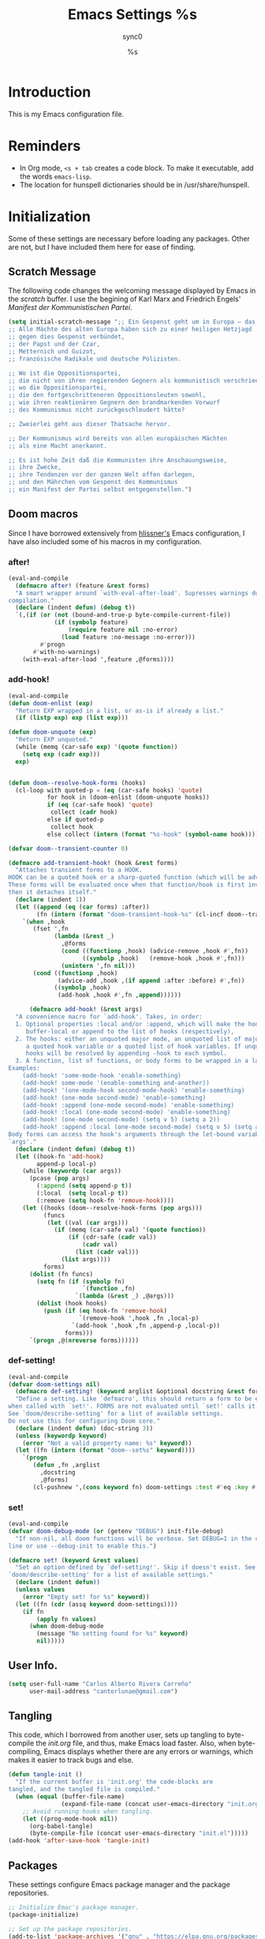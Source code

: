 #   This program is free software: you can redistribute it and/or modify it
#   under the terms of the GNU General Public License as published by the
#   Free Software Foundation, either version 3 of the License, or (at your
#   option) any later version.

#   This program is distributed in the hope that it will be useful,
#   but WITHOUT ANY WARRANTY; without even the implied warranty of
#   MERCHANTABILITY or FITNESS FOR A PARTICULAR PURPOSE. See the
#   GNU General Public License for more details.

#   You should have received a copy of the GNU General Public License
#   along with this program. If not, see <http://www.gnu.org/licenses/>.

#+TITLE: Emacs Settings
#+AUTHOR: sync0
#+EMAIL: cantorlunae@gmail.com
# Visualization settings.
#+STARTUP: noindent  showall showstars
# Necessary to tangle this file.
#+PROPERTY: header-args :tangle yes
* Introduction
This is my Emacs configuration file.
* Reminders
- In Org mode, ~<s + tab~ creates a code block. To make it executable,
  add the words ~emacs-lisp~.
- The location for hunspell dictionaries should be in /usr/share/hunspell.
* Initialization
Some of these settings are necessary before loading any packages. Other are
not, but I have included them here for ease of finding. 
** Scratch Message
The following code changes the welcoming message displayed by Emacs in the
/scratch/ buffer. I use the begining of Karl Marx and Friedrich Engels'
/Manifest der Kommunistischen Partei/.
#+BEGIN_SRC emacs-lisp
(setq initial-scratch-message ";; Ein Gespenst geht um in Europa – das Gespenst des Kommunismus. 
;; Alle Mächte des alten Europa haben sich zu einer heiligen Hetzjagd 
;; gegen dies Gespenst verbündet, 
;; der Papst und der Czar, 
;; Metternich und Guizot, 
;; französische Radikale und deutsche Polizisten.

;; Wo ist die Oppositionspartei, 
;; die nicht von ihren regierenden Gegnern als kommunistisch verschrieen worden wäre, 
;; wo die Oppositionspartei, 
;; die den fortgeschritteneren Oppositionsleuten sowohl, 
;; wie ihren reaktionären Gegnern den brandmarkenden Vorwurf 
;; des Kommunismus nicht zurückgeschleudert hätte?

;; Zweierlei geht aus dieser Thatsache hervor.

;; Der Kommunismus wird bereits von allen europäischen Mächten 
;; als eine Macht anerkannt.

;; Es ist hohe Zeit daß die Kommunisten ihre Anschauungsweise, 
;; ihre Zwecke, 
;; ihre Tendenzen vor der ganzen Welt offen darlegen, 
;; und den Mährchen vom Gespenst des Kommunismus 
;; ein Manifest der Partei selbst entgegenstellen.")
  #+END_SRC 
** Doom macros
Since I have borrowed extensively from [[https://github.com/hlissner][hlissner's]] Emacs configuration, I
have also included some of his macros in my configuration. 
*** after!
#+BEGIN_SRC emacs-lisp
(eval-and-compile
  (defmacro after! (feature &rest forms)
  "A smart wrapper around `with-eval-after-load'. Supresses warnings during
compilation."
  (declare (indent defun) (debug t))
  `(,(if (or (not (bound-and-true-p byte-compile-current-file))
             (if (symbolp feature)
                 (require feature nil :no-error)
               (load feature :no-message :no-error)))
         #'progn
       #'with-no-warnings)
    (with-eval-after-load ',feature ,@forms))))
  #+END_SRC 
*** add-hook!
    #+BEGIN_SRC emacs-lisp
(eval-and-compile 
(defun doom-enlist (exp)
  "Return EXP wrapped in a list, or as-is if already a list."
  (if (listp exp) exp (list exp)))

(defun doom-unquote (exp)
  "Return EXP unquoted."
  (while (memq (car-safe exp) '(quote function))
    (setq exp (cadr exp)))
  exp)


(defun doom--resolve-hook-forms (hooks)
  (cl-loop with quoted-p = (eq (car-safe hooks) 'quote)
           for hook in (doom-enlist (doom-unquote hooks))
           if (eq (car-safe hook) 'quote)
            collect (cadr hook)
           else if quoted-p
            collect hook
           else collect (intern (format "%s-hook" (symbol-name hook)))))

(defvar doom--transient-counter 0)

(defmacro add-transient-hook! (hook &rest forms)
  "Attaches transient forms to a HOOK.
HOOK can be a quoted hook or a sharp-quoted function (which will be advised).
These forms will be evaluated once when that function/hook is first invoked,
then it detaches itself."
  (declare (indent 1))
  (let ((append (eq (car forms) :after))
        (fn (intern (format "doom-transient-hook-%s" (cl-incf doom--transient-counter)))))
    `(when ,hook
       (fset ',fn
             (lambda (&rest _)
               ,@forms
               (cond ((functionp ,hook) (advice-remove ,hook #',fn))
                     ((symbolp ,hook)   (remove-hook ,hook #',fn)))
               (unintern ',fn nil)))
       (cond ((functionp ,hook)
              (advice-add ,hook ,(if append :after :before) #',fn))
             ((symbolp ,hook)
              (add-hook ,hook #',fn ,append))))))

      (defmacro add-hook! (&rest args)
  "A convenience macro for `add-hook'. Takes, in order:
  1. Optional properties :local and/or :append, which will make the hook
     buffer-local or append to the list of hooks (respectively),
  2. The hooks: either an unquoted major mode, an unquoted list of major-modes,
     a quoted hook variable or a quoted list of hook variables. If unquoted, the
     hooks will be resolved by appending -hook to each symbol.
  3. A function, list of functions, or body forms to be wrapped in a lambda.
Examples:
    (add-hook! 'some-mode-hook 'enable-something)
    (add-hook! some-mode '(enable-something and-another))
    (add-hook! '(one-mode-hook second-mode-hook) 'enable-something)
    (add-hook! (one-mode second-mode) 'enable-something)
    (add-hook! :append (one-mode second-mode) 'enable-something)
    (add-hook! :local (one-mode second-mode) 'enable-something)
    (add-hook! (one-mode second-mode) (setq v 5) (setq a 2))
    (add-hook! :append :local (one-mode second-mode) (setq v 5) (setq a 2))
Body forms can access the hook's arguments through the let-bound variable
`args'."
  (declare (indent defun) (debug t))
  (let ((hook-fn 'add-hook)
        append-p local-p)
    (while (keywordp (car args))
      (pcase (pop args)
        (:append (setq append-p t))
        (:local  (setq local-p t))
        (:remove (setq hook-fn 'remove-hook))))
    (let ((hooks (doom--resolve-hook-forms (pop args)))
          (funcs
           (let ((val (car args)))
             (if (memq (car-safe val) '(quote function))
                 (if (cdr-safe (cadr val))
                     (cadr val)
                   (list (cadr val)))
               (list args))))
          forms)
      (dolist (fn funcs)
        (setq fn (if (symbolp fn)
                     `(function ,fn)
                   `(lambda (&rest _) ,@args)))
        (dolist (hook hooks)
          (push (if (eq hook-fn 'remove-hook)
                    `(remove-hook ',hook ,fn ,local-p)
                  `(add-hook ',hook ,fn ,append-p ,local-p))
                forms)))
      `(progn ,@(nreverse forms))))))
      #+END_SRC 
*** def-setting!
#+BEGIN_SRC emacs-lisp
(eval-and-compile
(defvar doom-settings nil)
  (defmacro def-setting! (keyword arglist &optional docstring &rest forms)
  "Define a setting. Like `defmacro', this should return a form to be executed
when called with `set!'. FORMS are not evaluated until `set!' calls it.
See `doom/describe-setting' for a list of available settings.
Do not use this for configuring Doom core."
  (declare (indent defun) (doc-string 3))
  (unless (keywordp keyword)
    (error "Not a valid property name: %s" keyword))
  (let ((fn (intern (format "doom--set%s" keyword))))
    `(progn
       (defun ,fn ,arglist
         ,docstring
         ,@forms)
       (cl-pushnew ',(cons keyword fn) doom-settings :test #'eq :key #'car)))))
  #+END_SRC 
*** set!
#+BEGIN_SRC emacs-lisp
(eval-and-compile 
(defvar doom-debug-mode (or (getenv "DEBUG") init-file-debug)
  "If non-nil, all doom functions will be verbose. Set DEBUG=1 in the command
line or use --debug-init to enable this.")

(defmacro set! (keyword &rest values)
  "Set an option defined by `def-setting!'. Skip if doesn't exist. See
`doom/describe-setting' for a list of available settings."
  (declare (indent defun))
  (unless values
    (error "Empty set! for %s" keyword))
  (let ((fn (cdr (assq keyword doom-settings))))
    (if fn
        (apply fn values)
      (when doom-debug-mode
        (message "No setting found for %s" keyword)
        nil)))))
  #+END_SRC 
** User Info.
#+BEGIN_SRC emacs-lisp
  (setq user-full-name "Carlos Alberto Rivera Carreño"
        user-mail-address "cantorlunae@gmail.com")
#+END_SRC 
** Tangling 
   This code, which I borrowed from another user, sets up tangling to
   byte-compile the /init.org/ file, and thus, make Emacs load faster. Also,
   when byte-compiling, Emacs displays whether there are any errors or
   warnings, which makes it easier to track bugs and else.
   #+BEGIN_SRC emacs-lisp
     (defun tangle-init ()
       "If the current buffer is 'init.org' the code-blocks are
     tangled, and the tangled file is compiled."
       (when (equal (buffer-file-name)
                    (expand-file-name (concat user-emacs-directory "init.org")))
         ;; Avoid running hooks when tangling.
         (let ((prog-mode-hook nil))
           (org-babel-tangle)
           (byte-compile-file (concat user-emacs-directory "init.el")))))
     (add-hook 'after-save-hook 'tangle-init)
   #+END_SRC 
** Packages
These settings configure Emacs package manager and the package repositories.
   #+BEGIN_SRC emacs-lisp
     ;; Initialize Emac's package manager.
     (package-initialize)

     ;; Set up the package repositories.
     (add-to-list 'package-archives '("gnu" . "https://elpa.gnu.org/packages/"))
     (add-to-list 'package-archives '("melpa" . "https://melpa.org/packages/"))
     ;;     (add-to-list 'package-archives '("melpa-stable" . "https://stable.melpa.org/packages/"))
     (add-to-list 'package-archives '("org" . "http://orgmode.org/elpa/"))

     (setq package-check-signature nil)
   #+END_SRC
** Use-package
[[https://github.com/jwiegley][jwiegley's]] ~use-package~ macro simplifies package configuration in the ~.emacs~
startup file for faster performance and organization.

#+BEGIN_SRC emacs-lisp
;; Verify that "use-package" is installed.
  (unless (package-installed-p 'use-package)
;; Refresh contents of package list.
    (package-refresh-contents)
;; Install "use-package."
    (package-install 'use-package))

  (setq use-package-verbose t)

;; Activate "use-package." 
  (require 'use-package)
;; Necessary to allow "use-package" to bind keys through ":bind".
  (require 'bind-key)
#+END_SRC 
** Modeline
#+BEGIN_SRC emacs-lisp
  ;; Display time in modeline.
  (display-time-mode 1)
  (display-battery-mode 1)

  ;; (setq mode-line-format
  ;;           (list
  ;;            ;; value of `mode-name'
  ;;            "%m: "
  ;;            ;; value of current buffer name
  ;;            "buffer %b, "
  ;;            ;; value of current line number
  ;;            "line %l "
  ;;            "-- user: "
  ;;            ;; value of user
  ;;            (getenv "USER")))
#+END_SRC 
** Line numbers
#+BEGIN_SRC emacs-lisp
  ;; Use the following with emacs-version > 26 
     ;;(setq-default ;; display-line-numbers-type 'visual
    ;;               display-line-numbers-current-absolute t
    ;;               display-line-numbers-width 4
     ;;              display-line-numbers-widen nil)
  (when (version<= "26.0.50" emacs-version )
    (global-display-line-numbers-mode))

  #+END_SRC 
** Fancy Battery 
#+BEGIN_SRC emacs-lisp
  (use-package fancy-battery
    :init 
    (add-hook 'after-init-hook #'fancy-battery-mode))
  #+END_SRC 
** Workspace settings 
   #+BEGIN_SRC emacs-lisp
          (tool-bar-mode -1) 
          (menu-bar-mode -1)
          (scroll-bar-mode -1)
          ;;(menu-bar-showhide-fringe-menu-customize-disable)
          ;; begin maxmized
          (add-to-list 'default-frame-alist '(fullscreen . maximized))

          (setq mode-line-format nil
                inhibit-splash-screen t
                echo-keystrokes 0.1
                auto-revert-interval 1
                )

          (setq-default                    
           ;; Use spaces instead of tabs
           indent-tabs-mode nil              
           ;; Split verticly by default
           split-width-threshold 160         
           ;; Split verticly by default
           split-height-threshold nil        
           ;; disable bidirectional text for tiny performance boost
           bidi-display-reordering nil 
           ;; don't blink--too distracting
           blink-matching-paren nil    
           ;; hide cursors in other windows
           cursor-in-non-selected-windows nil  
           frame-inhibit-implied-resize t
           ;; avoid ugly problèmes with gît-gutter 
           fringes-outside-margins t
           ;; left-margin-width 3
           ;; right-margin-width 7
           left-fringe-width 3
           right-fringe-width 0
           ;; remove continuation arrow on right fringe
           fringe-indicator-alist (delq (assq 'continuation fringe-indicator-alist)
                                        fringe-indicator-alist)
           highlight-nonselected-windows nil
           image-animate-loop t
           indicate-buffer-boundaries nil
           indicate-empty-lines nil
           max-mini-window-height 0.3
           )

          ;; highlight matching delimiters
          (setq show-paren-delay 0.1
                show-paren-highlight-openparen t
                show-paren-when-point-inside-paren t)
          (show-paren-mode 1)

     ;; On graphical displays, you can use window dividers in order to separate
     ;; windows visually.
          (setq-default window-divider-default-places t
                        window-divider-default-bottom-width 0
                        window-divider-default-right-width 1)
          (add-hook 'emacs-startup-hook #'window-divider-mode)

          ;; (use-package fringe-helper :load-path "~/.emacs.d/sync0_git/fringe-helper.el/" 
          ;;   :commands (fringe-helper-define fringe-helper-convert))

          ;; make navigation easy
          ;; (setq frame-title-format "%b")

          ;;Workspace keybindgs
          (defun toggle-mode-line () 
            "toggles the modeline on and off"
            (interactive) 
            (setq mode-line-format
                  (if (equal mode-line-format nil)
                      (default-value 'mode-line-format)) )
            (redraw-display))

          (global-set-key [C-f11] 'toggle-mode-line)
          (global-set-key (kbd "<f8>") 'tool-bar-mode)
          (global-set-key (kbd "<f9>") 'menu-bar-mode)
#+END_SRC
** Mixed settings
#+BEGIN_SRC emacs-lisp
    ;; Bookmarks directory
    (setq bookmark-default-file (concat user-emacs-directory "bookmarks")
          bookmark-save-flag 1)

    ;; Autosave
    (setq auto-save-interval 100
             auto-save-timeout 60)

    ;; CUSTOM directory
    (setq custom-file (expand-file-name "custom_settings.el" user-emacs-directory))
    (load custom-file t)

    ;; Remove yes-no EMACS inconsistency
    (fset 'yes-or-no-p 'y-or-n-p)

    ;; Git gutter thingy
      (defvar doom-fringe-size '3 "Default fringe width.")
;; (defconst doom-fringe-size '3 "Default fringe width")
    ;; ;; ;; (setq-default fringes-outside-margins t)
       (fringe-mode doom-fringe-size)
(if (fboundp 'fringe-mode) (fringe-mode doom-fringe-size))
      ;;(push `(left-fringe  . ,doom-fringe-size) default-frame-alist)
      ;;(push `(right-fringe . ,doom-fringe-size) default-frame-alist)

      ;;(if (fboundp 'fringe-mode) (fringe-mode doom-fringe-size))
    ;;  (fringe-mode '(3 . 0))
  ;;    (if (fboundp 'fringe-mode) (fringe-mode '(3 . 0)))

  ;; margins fonction
  ;;(defun sync0-fringes ()
   ;;"Set margins in current buffer."
 ;;        (setq-default left-fringe-width 3)
;;         (setq-default right-fringe-width 0))

   ;; (add-hook 'text-mode-hook 'sync0-fringes)

     (defun doom|no-fringes-in-minibuffer ()
       "Disable fringes in the minibuffer window."
       (set-window-fringes (minibuffer-window) 0 0 nil))
     (add-hook! '(after-init-hook minibuffer-setup-hook)
       #'doom|no-fringes-in-minibuffer)

    ;; Force UTF-8 encoding

    ;; disable CJK coding/encoding (Chinese/Japanese/Korean characters)
    ;; (setq utf-translate-cjk-mode nil)
    (set-language-environment 'utf-8)
    ;; backwards compatibility as default-buffer-file-coding-system
    ;; is deprecated in 23.2.
    ;; (if (boundp buffer-file-coding-system)
    ;;    (setq buffer-file-coding-system 'utf-8)
    ;; (setq default-buffer-file-coding-system 'utf-8))

    ;; set the default encoding system
    (setq default-file-name-coding-system 'utf-8)
    (set-default-coding-systems 'utf-8)
    (setq locale-coding-system 'utf-8)
    (set-terminal-coding-system 'utf-8)
    (set-keyboard-coding-system 'utf-8)
    (set-selection-coding-system 'utf-8)
    (prefer-coding-system 'utf-8)
    (when (display-graphic-p)

    ;; Treat clipboard input as UTF-8 string first; compound text next, etc.
       (setq x-select-request-type '(UTF8_STRING COMPOUND_TEXT TEXT STRING)))
#+END_SRC
** List of recent files
#+BEGIN_SRC emacs-lisp
  (use-package recentf
    :config
    (setq recentf-max-saved-items 100
     recentf-max-menu-items 10)
    (recentf-mode +1)
  (define-key recentf-dialog-mode-map (kbd "j") 'next-line)
  (define-key recentf-dialog-mode-map (kbd "k") 'previous-line))
#+END_SRC
** 取 Margins to buffer
;; setting margins at start up
(setq left-margin-width 4)
;;(setq right-margin-width 26)

;; margins function
(defun my-toggle-margins ()
"Set margins in current buffer."
(interactive)
  (if (or (> left-margin-width 0) (> right-margin-width 0))
    (progn
      (setq left-margin-width 0)
      (setq right-margin-width 0)
      (set-window-buffer (selected-window) (current-buffer)))
    (setq left-margin-width 26)
    (setq right-margin-width 26)
    (set-window-buffer (selected-window) (current-buffer))))

;; set key binding
(global-set-key [C-f9] 'my-toggle-margins)
** Text settings
*** Set default faces
 #+BEGIN_SRC emacs-lisp
     ;; select default faces
     (set-face-attribute 'default nil :font "Fira Mono")
   ;; adjust font size according to screen resolution (when I use dual monitor setup)
     (if window-system
         (progn
           (if (> (x-display-pixel-width) 2000)
               ;; dual monitor font size
               (progn
                 ;; interline spacing
                 (setq line-spacing 0.14)
                 (set-face-attribute 'default nil :height 140) )
             (progn
               ;; interline spacing
               (setq line-spacing 0.12)
               ;; laptop font size
               (set-face-attribute 'default nil :height 120)))))

       (defun my-buffer-face-mode-fixed ()
         "Sets a fixed width (monospace) font in current buffer"
         (interactive)
         (if window-system
             (progn
               (if (> (x-display-pixel-width) 1500)
                   ;; dual monitor
                   (setq buffer-face-mode-face '(:family "Fira Mono" :height 140 :spacing monospace)) 
                 ;; laptop
                 (setq buffer-face-mode-face '(:family "Fira Mono" :height 120 :spacing monospace)))))
         (buffer-face-mode))

       ;; Variable-width faces 
       (defun my-buffer-face-mode-variable ()
         "Set font to a variable width (proportional) fonts in current buffer"
         (interactive)
         (if window-system
             (progn
               (if (> (x-display-pixel-width) 1500)
                   ;; external monitor
                   (setq buffer-face-mode-face '(:family "Linux Libertine" :height 170)) 
                 ;; laptop
                 (setq buffer-face-mode-face '(:family "Linux Libertine" :height 140)))))
         (buffer-face-mode))

       ;; Set default font faces for Info, ERC, and Org
       (add-hook 'erc-mode-hook 'my-buffer-face-mode-variable)
       (add-hook 'Info-mode-hook 'my-buffer-face-mode-variable)
       (add-hook 'text-mode-hook 'my-buffer-face-mode-variable)




       ;;   (defun fontify-frame (frame)
       ;; (interactive)
       ;; (if window-system
       ;; (progn 
       ;; (if (> (x-display-pixel-width) 2000) 
       ;; (text-scale-set 0) 
       ;;              (text-scale-set 0.8)))))

       ;; ;; Fontify current frame
       ;; (fontify-frame nil)

       ;; ;; Fontify any future frames
       ;; (push 'fontify-frame after-make-frame-functions)

       ;; Allow narrowing
       (put 'narrow-to-region 'disabled nil)

       ;; Sentences end with single espace
       (setq sentence-end-double-space nil)

       ;; Word wrap
       (setq org-startup-truncated t)
  #+END_SRC
*** Add blank lines
#+BEGIN_SRC emacs-lisp
  (defun sync0-insert-line-below ()
  "Insert an empty line below the current line."
  (interactive)
  (save-excursion
    (end-of-line)
    (open-line 1)))

(defun sync0-insert-line-above ()
  "Insert an empty line above the current line."
  (interactive)
  (save-excursion
    (end-of-line 0)
    (open-line 1)))
  #+END_SRC 
*** Auto-fill settings
 #+BEGIN_SRC emacs-lisp
      (setq-default fill-column 75)
      (add-hook 'text-mode-hook 'turn-on-visual-line-mode)
      (add-hook 'LaTeX-mode-hook 'turn-on-visual-line-mode)
      ;; (add-hook 'text-mode-hook 'turn-off-auto-fill)
      (add-hook 'org-mode-hook 'turn-on-auto-fill)
      ;; (add-hook 'LaTeX-mode-hook 'turn-on-auto-fill)
      ;; respect de la typographie française par fill
      ;;(setq fill-nobreak-predicate '(fill-french-nobreak-p))

      (defun sync0-is-this-a-csquote ()
        "Find wheter current line begins with a LaTeX csquote"
        (or 
         (looking-back "blockquote.+" (line-beginning-position))
         (looking-back "blockcquote.+" (line-beginning-position))
         (looking-back "foreignblockquote.+" (line-beginning-position))
         (looking-back "foreignblockcquote.+" (line-beginning-position))
         (looking-back "annotation{.+" (line-beginning-position))
         ;; (looking-back "replaced{.+" (line-beginning-position))
         ;; (looking-back "added{.+" (line-beginning-position))
         ;; (looking-back "deleted{.+" (line-beginning-position))
         (looking-back "textbf{.+" (line-beginning-position))
         (looking-back "textit{.+" (line-beginning-position))
         ))

      (add-hook 'fill-nobreak-predicate #'sync0-is-this-a-csquote)

      ;; (looking-at ".*}"))

   (defun sync0-fill-nobreak-predicate ()
     (save-match-data                 
       (or (looking-at "[ \t]*[])}»!?;:]")
           (looking-at "[ \t]*\\.\\.\\.")
           (save-excursion
             (skip-chars-backward " \t")
             (backward-char 1)
             (looking-at "[([{«]")))))

      (add-hook 'fill-nobreak-predicate #'sync0-fill-nobreak-predicate)

      ;; (defun sync0-foreign-language-nobreak-p ()
      ;;   (or    (looking-at "[[[:space:]]\|[[:print:]]].*}")
      ;;          (save-excursion 
      ;;            (skip-chars-backward " \t")
      ;;            (unless (bolp)
      ;;              (backward-char 1)
      ;;              (looking-at ".*\\text")))))

      ;; (add-hook 'fill-nobreak-predicate #'sync0-foreign-language-nobreak-p)


      ;; (defun sync0-foreign-language-nobreak-p ()
      ;;   "Return nil if French style allows breaking the line at point.
      ;; This is used in `fill-nobreak-predicate' to prevent breaking lines just
      ;; after an opening paren or just before a closing paren or a punctuation
      ;; mark such as `?' or `:'.  It is common in French writing to put a space
      ;; at such places, which would normally allow breaking the line at those
      ;; places."
      ;;   (or (looking-at "[ \t]*}")
      ;;       (save-excursion
      ;;         (skip-chars-backward " \t")
      ;;         (unless (bolp)
      ;;           (backward-char 1)
      ;;           (or (looking-at "{")
      ;;               ;; Don't cut right after a single-letter word.
      ;;               ;; and, memq: tests to see whether object is a member of list. ?\t: tab character. ?\s: espace character
      ;;               (and (memq (preceding-char) '(?\t ?\s))
      ;;                    (eq (char-syntax (following-char)) ?w)))))))

      ;;    (add-hook 'fill-nobreak-predicate #'sync0-foreign-language-nobreak-p)

      ;; (save-excursion 
      ;;  (search-forward "}"
      ;;    (line-end-position)
      ;;     nil
      ;;      1)
      ;; (defun sync0-nobreak-p ()
      ;;   (and (looking-at ".+}")
      ;;        (looking-back "\\text.+" (line-beginning-position))))

      ;; (add-hook 'fill-nobreak-predicate #'sync0-nobreak-p)


      ;; (defun sync0-nobreak-p ()
      ;;   (and (looking-at ".+}")
      ;;        (looking-back "\\text.+" (line-beginning-position))))

      ;; (add-hook 'fill-nobreak-predicate #'sync0-nobreak-p)


      ;;(setq fill-nobreak-predicate '(sync0-is-this-a-csquote))
      ;;      (add-hook 'fill-nobreak-predicate #'sync0-is-this-a-csquote)
      ;;(add-to-list 'fill-nobreak-predicate
      ;;     'sync0-is-this-a-csquote)
  #+END_SRC
*** Autofill improvement
  (defun sync0-is-this-a-csquote ()
    "Find wheter current line begins with a LaTeX csquote"
    (save-excursion
      (beginning-of-line)
      (or (looking-at ".blockquote.+") 
          (looking-at "[[:space:]]+.blockquote.+") 
          (looking-at ".foreignblockquote.+")
          (looking-at "[[:space:]]+.foreignblockquote.+")
          )))

(defun sync0-is-this-a-csquote ()
  "Find wheter current line begins with a LaTeX csquote"
  (save-excursion
    (beginning-of-line)
    (or (looking-at ".blockquote.+") (looking-at ".foreignblockquote.+"))))

(add-to-list 'fill-nobreak-predicate
     'sync0-is-this-a-csquote)



(defun odd-number-of-single-quotes-this-paragraph-so-far ()
  (oddp (how-many "'" (save-excursion (backward-paragraph) (point)) (point))))
(defun odd-number-of-double-quotes-this-paragraph-so-far ()
  (oddp (how-many "\"" (save-excursion (backward-paragraph) (point)) (point))))

(add-to-list 'fill-nobreak-predicate
     'odd-number-of-single-quotes-this-paragraph-so-far) (add-to-list
     'fill-nobreak-predicate
     'odd-number-of-double-quotes-this-paragraph-so-far)

- firt make a defun
- then use this model

(defun sync0-is-this-a-csquote ()
  "Find wheter current line begins with a LaTeX csquote"
  (save-excursion
    (beginning-of-line)
    (or (looking-at ".blockquote.+") (looking-at ".foreignblockquote.+"))))

(add-to-list 'fill-nobreak-predicate
     'sync0-is-this-a-csquote)

(buffer-substring 1 10)

(defun creole-mode/fill-break-p ()
  "Fill computation for Creole.
Basically just does not fill within links."
  (memq 'link (text-properties-at (point))))

(defun sync0-unfill-csquotes ()
  "Fill computation for LaTeX's csquotes and Emacs' orgmode.
Basically just does not fill strings begining with ."
  ((memq ' (thing-at-point (line)))

(defun current-line-empty-p ()
  (save-excursion
    (beginning-of-line)
    (or (looking-at "^\\blockquote") (looking-at "^\\foreignblockquote")))
*** Replace smart quotes with straight quotes 
Replace smart quotes with straight quotes so that spell check can recognize
words with contractions like “don’t” and “can’t.” For when I paste text in
that I’ve copied from the web.
#+BEGIN_SRC emacs-lisp
(setq smart-quote-regexp-replacements
'(
("\\(\\w\\)- " . "\\1")
("\\(\\w\\)\\(  [-—] \\|—\\)" . "\\1---")

))

(defun replace-smart-quotes-regexp (beg end)
  "Replace 'smart quotes' in buffer or region with ascii quotes."
  (interactive "r")
  (mapcar
   (lambda (r)
     (save-excursion
       (replace-regexp (car r) (cdr r) nil beg (min end (point-max)))))
   smart-quote-regexp-replacements)
  )

(defun replace-smart-quotes (beg end)
  "Replace 'smart quotes' in buffer or region with ascii quotes."
  (interactive "r")
;;(while (search-forward-regexp "- " nil to)
;; (replace-match "") nil t)
;; add alpha. And replace the alpha.

  (replace-smart-quotes-regexp beg end)
  (format-replace-strings '(
                            ("\x201C" . "``")
                            ("“" . "``")
                            ("\x201D" . "''")
                            ("”" . "''")
                            ("\x2018" . "`")
                            ("\x2019" . "'")
                            ("’" . "'")
;;("''" . "\"")
;;("​" . "")
;;("…" . "...")
("…" . "\\ldots")
("..." . "\\ldots")
;;("• " . "- ")
;;(" " . "")
("  " . " ")

;("ó" . "-")
;("á" . "-")
;("Õ" . "'")
;("Õ" . "'")
;("Ò" . "\"")
;("Ó" . "\"")

;("―" . "\"")
;("‖" . "\"")

;; ("- " . "") ; also remove stray spac- es
;; ("­ " . "") ; also remove stray spac- es
)
                       nil   beg (min end (point-max)))

)
#+END_SRC 
** Abbrev Mode
#+BEGIN_SRC emacs-lisp
  ;; avoid expansion character insertion
  (defun dont-insert-expansion-char ()  t)    ;; this is the "hook" function
  (put 'dont-insert-expansion-char 'no-self-insert t)   ;; the hook should have a "no-self-insert"-property set 

  ;; tell emacs where to read abbrev
  (setq abbrev-file-name             
        "~/.emacs.d/abbrev_defs")    

  ;; save abbrevs when files are saved
  (setq save-abbrevs t)              

  ;; avoid errors when reading abbrev_defs
  (if (file-exists-p abbrev-file-name)
      (quietly-read-abbrev-file))

  ;; automatically turn on abbrev-mode for the following modes
  (dolist (hook '(
                  emacs-lisp-mode-hook
                  text-mode-hook))
    (add-hook hook (lambda () (abbrev-mode 1))))

  ;; try emacs to accept ' as a word constituent. 
  (setq dabbrev-abbrev-char-regexp  "\\sw")
#+END_SRC
** Elisp evaluation
#+BEGIN_SRC emacs-lisp
  ;; (use-package lisp-mode
  ;; :defer t
  ;;   :init
  ;; (use-package eldoc
  ;;       :init
  ;;       (progn
  ;;         (add-hook 'emacs-lisp-mode-hook #'eldoc-mode)
  ;;         (add-hook 'lisp-interaction-mode-hook #'eldoc-mode)
  ;;         (add-hook 'ielm-mode-hook #'eldoc-mode))))

  ;; Have org-mode indent elips sections by default
  (setq org-src-tab-acts-natively t) 
#+END_SRC 
** LaTeX 
#+BEGIN_SRC emacs-lisp
  ;; (defun sync0-latex-compile-after-save ()
  ;; ""
  ;;     (when (bound-and-true-p LaTeX-mode) 
  ;; (sync0-latex-compile)
  ;; )

  (defun sync0-latex-fast-compile ()
    "Fast compile current file"
        (TeX-command "LaTeX" 'TeX-master-file))

  (defun sync0-after-save-actions ()
    "Used in `after-save-hook'."
    (when (equal this-command 'save-buffer)
      (when (equal major-mode 'latex-mode) 
        (sync0-latex-fast-compile)))
    )

  (add-hook 'after-save-hook 'sync0-after-save-actions)
  #+END_SRC 
** LaTeX changes package
(defvar sync0-tex-changes-id "sync0")

(defun sync0-tex-changes-add ()
"Inserts an \added command to a LaTeX document using the 'changes' package"
  (interactive)
    (insert (concat "\\added[id=" sync0-tex-changes-id  "]{}"))
    (goto-char (- (point) 2))
(evil-insert-state)
)

(defun sync0-tex-changes-delete ()
  "Inserts an \delete command to a LaTeX document using the 'changes' package"
  (interactive)
  (if (use-region-p)
      (save-excursion
        (let ((low (region-beginning))
              (high (region-end))
               (command (concat "\\deleted[id=" sync0-tex-changes-id  "]{")))
        (goto-char high)
        (insert "}")
        (goto-char low)
        (insert command)))
    (message "This command can only act on an active region")))


(defun sync0-tex-changes-replace ()
  "Inserts an \replace command to a LaTeX document using the     'changes' package"
  (interactive)
  (if (use-region-p)
      (let ((low (region-beginning))
            (high (region-end))
            (command (concat "\\replaced[id=" sync0-tex-changes-id  "]{}{")))
        (goto-char high)
        (insert "}")
        (goto-char low)
        (insert command)
        (goto-char (- (point) 2))
(evil-insert-state)
)
    (message "This command can only act on an active region")))
** LaTeX changes package
#+BEGIN_SRC emacs-lisp
  ;; (defvar sync0-tex-changes-id "sync0")

  (defun sync0-tex-changes-add ()
    "Inserts an \added command to a LaTeX document using the 'changes' package"
    (interactive)
    (insert "\\added{}")
    (goto-char (- (point) 2))
    (evil-insert-state)
    )

  (defun sync0-tex-changes-delete ()
    "Inserts an \delete command to a LaTeX document using the 'changes' package"
    (interactive)
    (if (use-region-p)
        (save-excursion
          (let ((low (region-beginning))
                (high (region-end))
                (command "\\deleted{"))
            (goto-char high)
            (insert "}")
            (goto-char low)
            (insert command)))
      (message "This command can only act on an active region")))

  (defun sync0-tex-changes-replace ()
    "Inserts an \replace command to a LaTeX document using the 'changes' package"
    (interactive)
    (if (use-region-p)
        (let ((low (region-beginning))
              (high (region-end))
              (command "\\replaced{}{"))
          (goto-char high)
          (insert "}")
          (goto-char low)
          (insert command)
          (goto-char (- (point) 2))
          (evil-insert-state))
      (message "This command can only act on an active region")))
  #+END_SRC 
* Packages 
** Highlight indentation
#+BEGIN_SRC emacs-lisp
     (use-package highlight-indentation
     :commands (highlight-indentation-mode highlight-indentation-current-column-mode))

  ;; ;; For modes with sub-par number fontification
  ;; (use-package highlight-numbers :commands highlight-numbers-mode)

  ;; languages like Lisp.
  (use-package rainbow-delimiters
    :hook (lisp-mode . rainbow-delimiters-mode)
    :config (setq rainbow-delimiters-max-face-count 3))
  #+END_SRC 
** All the icons
#+BEGIN_SRC emacs-lisp
(use-package all-the-icons :after ivy
:config
;; ivy setup
(progn
(all-the-icons-ivy-setup)
;; improve performance 
(setq inhibit-compacting-font-caches t)))
#+END_SRC 
** Doom theme
#+BEGIN_SRC emacs-lisp
      (use-package doom-themes  
    :init
    (progn
        ;;(load-theme 'doom-one-vibrant t)
        ;;(load-theme 'doom-molokai t)
        ;;(load-theme 'doom-peacock t)
        ;;(load-theme 'doom-tomorrow-night t)
      (load-theme 'doom-spacegrey t)    
        ;;(load-theme 'doom-one-light t)
        ;;(load-theme 'doom-tomorrow-day t)
        ;;(load-theme 'doom-one t)
        ;(load-theme 'doom-nova t)
       ;; (load-theme 'doom-nord t)
        (load-theme 'doom-solarized-light t))
    ;;    (load-theme 'doom-solarized-light t)
        :config
        ;; (setq spaceline-all-the-icons-separator-type 'none)
        (setq doom-themes-enable-bold t    ; if nil, bold is universally disabled
              doom-themes-enable-italic t) ; if nil, italics is universally disabled
        ;; Enable flashing mode-line on errors
        (doom-themes-visual-bell-config)
        ;; Enable custom neotree thème
    ;;    (doom-themes-neotree-config)  ; all-the-icons fonts must be installed!
        ;; Corrects (and improves) org-mode's native fontification.
        (doom-themes-org-config))

      ;; Cycley between thèmes
     (use-package cycle-themes :load-path "~/.emacs.d/sync0_git/cycle-themes.el/" 
     :after doom-themes
       :init (setq cycle-themes-theme-list
           ;;  '(doom-spacegrey doom-nova doom-nord doom-solarized-light))
           ;;  '(doom-spacegrey doom-nova doom-solarized-light))
             '(doom-spacegrey doom-solarized-light))
       :config (cycle-themes-mode))
#+END_SRC 
** Spellchecking
 #+BEGIN_SRC emacs-lisp
   ;; Ispell - spell checking
   ;; basic setup

(setq ispell-hunspell-dict-paths-alist
      '(("en_US-large" "/usr/share/hunspell/en_US-large.aff")
        ("fr_FR" "/usr/share/hunspell/fr_FR.aff")
        ("de_DE" "/usr/share/hunspell/de_DE.aff")
        ("it_IT" "/usr/share/hunspell/it_IT.aff")
        ("fr_FR" "/usr/share/hunspell/fr_FR.aff")
        ("es_ANY" "/usr/share/hunspell/es_ANY.aff")))

    (cond
      ;; try hunspell at first
      ;; if hunspell does NOT exist, use aspell
     ((executable-find "hunspell")
      (setq ispell-program-name "hunspell")
      ;; (setq ispell-local-dictionary "fr_FR")
      ;;(setq ispell-local-dictionary "en_US")
      (setq ispell-local-dictionary-alist '(  
        (nil "[[:alpha:]]" "[^[:alpha:]]" "['’-]" nil ("-d" "en_US-large" ) nil utf-8)
        ("en_US-large" "[[:alpha:]]" "[^[:alpha:]]" "['’-]" t ("-d" "en_US-large" ) nil utf-8)
        ("de_DE" "[[:alpha:]ÄÖÜéäöüß]" "[^[:alpha:]ÄÖÜéäöüß]" "['’-]" t ("-d" "de_DE") nil utf-8)
        ("es_ANY" "[[:alpha:]ÁÉÍÓÚÄËÏÖÜÑáéíóúäëïöüñ]" "[^[:alpha:]ÁÉÍÓÚÄËÏÖÜÑáéíóúäëïöüñ]" "['’-]" t ("-d" "es_ANY") nil utf-8)
        ("it_IT" "[[:alpha:]AEÉIOUàèéìòù]" "[^[:alpha:]AEÉIOUàèéìòù]" "['’-]" t ("-d" "it_IT") "~tex" nil utf-8)
        ("fr_FR" "[[:alpha:]ÀÂÇÈÉÊËÎÏÔÙÛÜàâçèéêëîïôùûü]" "[^[:alpha:]ÀÂÇÈÉÊËÎÏÔÙÛÜàâçèéêëîïôùûü]" "[-'`]" t ("-d" "fr_FR")  nil utf-8))))

     ((executable-find "aspell")
      (setq ispell-program-name "aspell")
      ;; Please note ispell-extra-args contains ACTUAL parameters passed to aspell
      (setq ispell-extra-args '("--sug-mode=ultra"))))
      ;;(setq ispell-extra-args '("--sug-mode=ultra" "--lang=en_US"))))
      ;;(setq ispell-extra-args '("--sug-mode=ultra" "--lang=fr_FR"))))

    ;; check next highlighted word custom function
    (defun flyspell-check-next-highlighted-word ()
      "Custom function to spell check next highlighted word"
      (interactive)
      (flyspell-goto-next-error)
      (ispell-word)
      )

    ;; keybindings
    ;;(global-set-key (kbd "<f7>") 'ispell-word)
   ;; (global-set-key (kbd "C-S-<f7>") 'flyspell-mode)
    ;;(global-set-key (kbd "C-M-<f7>") 'flyspell-buffer)
    ;;(global-set-key (kbd "C-<f7>") 'flyspell-check-previous-highlighted-word)
    ;;(global-set-key (kbd "M-<f7>") 'flyspell-check-next-highlighted-word)

   ;; ignore tex commands
    (add-hook 'org-mode-hook (lambda () (setq ispell-parser 'tex)))
    (defun flyspell-ignore-tex ()
      (interactive)
      (set (make-variable-buffer-local 'ispell-parser) 'tex))
    (add-hook 'org-mode-hook 'flyspell-ignore-tex)

   ;; ignore sections of files for spellcheck
    (add-to-list 'ispell-skip-region-alist '(":\\(PROPERTIES\\|LOGBOOK\\):" . ":END:"))
    (add-to-list 'ispell-skip-region-alist '("#\\+BEGIN_SRC" . "#\\+END_SRC"))
    (add-to-list 'ispell-skip-region-alist '("#\\+BEGIN_EXAMPLE" . "#\\+END_EXEMPLE"))
    (add-to-list 'ispell-skip-region-alist '("\\begin{equation}" . "\\end{equation}"))
    (add-to-list 'ispell-skip-region-alist '("\\begin{equation\*}" . "\\end{equation\*}"))
    (add-to-list 'ispell-skip-region-alist '("\\begin{align}" . "\\end{align}"))
    (add-to-list 'ispell-skip-region-alist '("\\begin{align\*}" . "\\end{align\*}"))
    ;; (add-to-list 'ispell-skip-region-alist '("\*Einstellungen+"))
    (add-to-list 'ispell-skip-region-alist '("\*Settings .+" . "\*\*Etc"))
   ;; (add-to-list 'ispell-skip-region-alist '("^\\*\sEinstellungen" . "^\\*\\*\sEnde"))

   ;; Flyspell
    ;;(setq-default flyspell-mode t)
    ;; better performance
    (setq flyspell-issue-message-flag nil)

   ;; Flyspell lazy
   (use-package flyspell-lazy :after flyspell :load-path "~/.emacs.d/sync0_git/flyspell-lazy"
   :config
    (flyspell-lazy-mode 1))

    (flyspell-mode 1)      ; or (flyspell-prog-mode)
 #+END_SRC 
** Tex
#+BEGIN_SRC emacs-lisp
(use-package tex
:defer t
:ensure auctex
:config
(setq preview-gs-command "/usr/local/bin/gs")
(setq TeX-PDF-mode t))
#+END_SRC
** No Break Predicate
#+BEGIN_SRC emacs-lisp
(use-package nobreak-fade :load-path "~/.emacs.d/sync0/nobreak-fade.el" 
:after tex
;; :command nobreak-fade
:config
     (autoload 'nobreak-fade-single-letter-p "nobreak-fade")
     (add-hook 'fill-nobreak-predicate 'nobreak-fade-single-letter-p)
;; (add-hook 'tex-mode-hook 'nobreak-fade)
)
#+END_SRC
** EVIL mode 
   #+BEGIN_SRC emacs-lisp
     ;; initializing
     (use-package evil  :after org
       :bind (
              ;; ESC quits almost anything
              :map evil-normal-state-map
                   ;;     ("ESC" . keyboard-quit)
                   ;; quickly switch buffers
                   ("C-j" . next-buffer)
                   ("C-k" . previous-buffer)
                   ("C-S-h" . evil-window-left)
                   ("C-S-j" . evil-window-down)
                   ("C-S-k" . evil-window-up)
                   ("C-S-l" . evil-window-right))
       ;;    :map evil-visual-state-map
       ;;   ("ESC" . keyboard-quit))
       ;; :map minibuffer-local-map
       ;;("ESC" . minibuffer-keyboard-quit)
       ;; :map minibuffer-local-ns-map
       ;;("ESC" . minibuffer-keyboard-quit)
       ;;:map minibuffer-local-completion-map
       ;; ("ESC" . minibuffer-keyboard-quit)
       ;;:map minibuffer-local-must-match-map
       ;; ("ESC" . minibuffer-keyboard-quit)
       ;;:map minibuffer-local-isearch-map
       ;;("ESC" . minibuffer-keyboard-quit))
       :init
       (evil-mode 1)
       :config


       ;;(add-hook 'org-mode-hook (lambda () (evil-mode 1)))
       ;;(add-hook 'after-init-hook '#evil-mode) 
       (add-to-list 'evil-emacs-state-modes 'cfw:details-mode)

       ;; input methods 
       ;; set default input method
       ;; (setq default-input-method "TeX")
       ;; no input method for evil normal state
       (add-hook 'evil-normal-state-entry-hook
                 (lambda () (set-input-method 'nil)))
       ;; Spanish

       ;; spanish-postfix for evil insert mode
       ;;(add-hook 'evil-insert-state-entry-hook
       ;; (lambda () (set-input-method "spanish-postfix")))

       ;; spanish-postfix for evil insert mode
       ;;(add-hook 'evil-insert-state-entry-hook
       ;; (lambda () (set-input-method "spanish-postfix")))
       ;; Latin

       ;; latin-1-postfix for evil replace mode
       ;;(add-hook 'evil-replace-state-entry-hook
       ;; (lambda () (set-input-method "latin-1-postfix")))

       ;; latin-1-postfix for evil replace mode
       ;;(add-hook 'evil-replace-state-entry-hook
       ;; (lambda () (set-input-method "latin-1-postfix")))

       ;; French 

       ;; french-postfix for evil insert mode 
       ;; (add-hook 'evil-insert-state-entry-hook 
       ;;           (lambda () (set-input-method "french-postfix")))

       ;; french-postfix for evil replace mode
       ;; (add-hook 'evil-replace-state-entry-hook
       ;;           (lambda () (set-input-method "french-postfix")))
       ;; German 

       ;; german-postfix for evil insert mode
       ;;(add-hook 'evil-insert-state-entry-hook
       ;;(lambda () (set-input-method "german-postfix")))

       ;; german-postfix for evil replace mode
       ;;(add-hook 'evil-replace-state-entry-hook
       ;;(lambda () (set-input-method "german-postfix")))

       ;; EVIL org
       ;; setup functions
       (defun clever-insert-item ()
         "Clever insertion of org item."
         (if (not (org-in-item-p))
             (insert "\n")
           (org-insert-item)))

       (defun evil-org-eol-call (fun)
         "Go to end of line and call provided function.
                 FUN function callback"
         (end-of-line)
         (funcall fun)
         (evil-append nil))

       ;; insert whitespace
       (defun sync0-insert-whitespace ()
         " Add a whitespace"
         (interactive)
         (insert " ")
         )
       ;; key bindings
       ;; redefinition evils visual mode map
       (evil-define-key 'normal org-mode-map
         ;; "<" 'outline-previous-visible-heading
         ">"   'org-forward-heading-same-level
         "<"  'org-backward-heading-same-level
         ;; ">" 'outline-next-visible-heading
         "H" 'org-metaleft
         "L" 'org-metaright
         "K" 'org-metaup
         "J" 'org-metadown
         ;; "K" 'outline-previous-visible-heading
         ;;"J" 'outline-next-visible-heading
         ;; "H" (if (fboundp 'org-backward-same-level)
         ;;   'org-backward-same-level
         ;;'org-backward-heading-same-level)
         ;;  "L" (if (fboundp 'org-forward-same-level) ;to be backward compatible with older org version
         ;;   'org-forward-same-level
         ;;'org-forward-heading-same-level)
         ;;  "<" 'org-metaleft
         ;; ">" 'org-metaright
         "k" 'previous-line
         "j" 'next-line
         ;;  "m" 'set-mark-command
         "q" 'fill-paragraph
         "Q" 'sync0-insert-line-below
         (kbd "SPC") 'sync0-insert-whitespace
         "o" '(lambda () (interactive) (evil-org-eol-call 'clever-insert-item))
         "O" '(lambda () (interactive) (evil-org-eol-call 'org-insert-heading))
         "$" 'org-end-of-line
         "^" 'org-beginning-of-line
         "[" 'backward-sentence
         "]" 'forward-sentence
         "{" 'org-backward-paragraph
         "}" 'org-forward-paragraph
         "-" 'org-cycle-list-bullet
         (kbd "<tab>") 'org-cycle)

       (evil-define-key 'normal LaTeX-mode-map
         "k" 'previous-line
         "j" 'next-line
         ;;  "m" 'set-mark-command
         "q" 'fill-paragraph
         "Q" 'sync0-insert-line-below
         (kbd "SPC") 'sync0-insert-whitespace
         "[" 'backward-sentence
         "]" 'forward-sentence)

       (evil-define-key 'visual LaTeX-mode-map
         "q" 'highlight-changes-remove-highlight
         "ma" 'sync0-tex-changes-add
         "md" 'sync0-tex-changes-delete
         "mr" 'sync0-tex-changes-replace)

       (evil-define-key 'visual org-mode-map
         "q" 'highlight-changes-remove-highlight
         "ma" 'sync0-tex-changes-add
         "md" 'sync0-tex-changes-delete
         "mr" 'sync0-tex-changes-replace
         "e" 'org-emphasize)

       (setq ;; evil-mode-line-format nil
             ;; turn off auto-indent 
             evil-auto-indent nil
             ;; Change color of evil cursor
             evil-insert-state-cursor '(bar "#dc322f")
             evil-normal-state-cursor '(box "#268bd2")
             evil-visual-state-cursor '(box "#d33682"))
       ;; Improve EVIL behavior with visual lines
       ;; Make movement keys work like they should
       (define-key evil-normal-state-map (kbd "<remap> <evil-next-line>") 'evil-next-visual-line)
       (define-key evil-normal-state-map (kbd "<remap> <evil-previous-line>") 'evil-previous-visual-line)
       (define-key evil-motion-state-map (kbd "<remap> <evil-next-line>") 'evil-next-visual-line)
       (define-key evil-motion-state-map (kbd "<remap> <evil-previous-line>") 'evil-previous-visual-line)


       (defvar +evil-esc-hook '(t)
         "A hook run after ESC is pressed in normal mode (invoked by
          `evil-force-normal-state'). If any hook returns non-nil, all hooks after it are
          ignored.")

       (defun +evil*attach-escape-hook ()
         "Run the `+evil-esc-hook'."
         (cond ((minibuffer-window-active-p (minibuffer-window))
                ;; quit the minibuffer if open.
                (abort-recursive-edit))
               ((evil-ex-hl-active-p 'evil-ex-search)
                ;; disable ex search buffer highlights.
                (evil-ex-nohighlight))
               (t
                ;; Run all escape hooks. If any returns non-nil, then stop there.
                (run-hook-with-args-until-success '+evil-esc-hook))))
       (advice-add #'evil-force-normal-state :after #'+evil*attach-escape-hook)

       ;; Make horizontal movement cross lines                                    
       (setq-default evil-cross-lines t))
   #+END_SRC 
*** evil-snipe
#+BEGIN_SRC emacs-lisp
  ;; (use-package evil-snipe :after evil
  ;;   :commands (evil-snipe-mode evil-snipe-override-mode
  ;;              evil-snipe-local-mode evil-snipe-override-local-mode)
  ;;   :init
  ;;   (setq evil-snipe-smart-case t
  ;;         evil-snipe-scope 'visible
  ;;         ;;evil-snipe-scope 'line
  ;;         evil-snipe-repeat-scope 'whole-line
  ;;         evil-snipe-char-fold t
  ;;        ;; evil-snipe-disabled-modes 'magit-mode
  ;;         evil-snipe-aliases '((?\[ "[[{(]")
  ;;                              (?\] "[]})]")
  ;;                              (?\; "[;:]")))
  ;;   (add-hook 'after-init-hook 'evil-snipe-mode))
   ;;(add-hook 'magit-mode-hook 'turn-off-evil-snipe-override-mode)
   ;;(add-hook 'after-init-hook 'evil-snipe-override-mode))
  #+END_SRC 
*** evil-escape
#+BEGIN_SRC emacs-lisp
(use-package evil-escape :after evil
  :commands evil-escape-mode
  :init
  (setq evil-escape-excluded-states '(normal visual multiedit emacs motion)
        ;; evil-escape-excluded-major-modes '(neotree-mode)
        evil-escape-key-sequence "fd"
evil-escape-unordered-key-sequence t
        evil-escape-delay 0.25)
  (add-hook 'after-init-hook #'evil-escape-mode)
  :config
  ;; no `evil-escape' in minibuffer
  (push #'minibufferp evil-escape-inhibit-functions)
  (define-key evil-insert-state-map  (kbd "C-g") #'evil-escape)
 (define-key evil-replace-state-map (kbd "C-g") #'evil-escape)
  (define-key evil-visual-state-map  (kbd "C-g") #'evil-escape)
  (define-key evil-operator-state-map (kbd "C-g") #'evil-escape))
  #+END_SRC 
*** evil-multiedit
#+BEGIN_SRC emacs-lisp
           (use-package evil-multiedit :after evil
    ;; :commands (evil-multiedit-match-all
    ;;            evil-multiedit-match-and-next
    ;;            evil-multiedit-match-and-prev
    ;;            evil-multiedit-match-symbol-and-next
    ;;            evil-multiedit-match-symbol-and-prev
    ;;            evil-multiedit-toggle-or-restrict-region
    ;;            evil-multiedit-next
    ;;            evil-multiedit-prev
    ;;            evil-multiedit-abort
    ;;            evil-multiedit-ex-match)
  :config
  ;; Highlights all matches of the selection in the buffer.
  (define-key evil-visual-state-map "R" 'evil-multiedit-match-all)

  ;; Match the word under cursor (i.e. make it an edit region). Consecutive presses will
  ;; incrementally add the next unmatched match.
  (define-key evil-normal-state-map (kbd "M-d") 'evil-multiedit-match-and-next)
  ;; Match selected region.
  (define-key evil-visual-state-map (kbd "M-d") 'evil-multiedit-and-next)
  ;; Insert marker at point
  (define-key evil-insert-state-map (kbd "M-d") 'evil-multiedit-toggle-marker-here)

  ;; Same as M-d but in reverse.
  (define-key evil-normal-state-map (kbd "M-D") 'evil-multiedit-match-and-prev)
  (define-key evil-visual-state-map (kbd "M-D") 'evil-multiedit-and-prev)

  ;; OPTIONAL: If you prefer to grab symbols rather than words, use
  ;; `evil-multiedit-match-symbol-and-next` (or prev).

  ;; Restore the last group of multiedit regions.
  (define-key evil-visual-state-map (kbd "C-M-D") 'evil-multiedit-restore)

  ;; RET will toggle the region under the cursor
  (define-key evil-multiedit-state-map (kbd "RET") 'evil-multiedit-toggle-or-restrict-region)

  ;; ...and in visual mode, RET will disable all fields outside the selected region
  (define-key evil-motion-state-map (kbd "RET") 'evil-multiedit-toggle-or-restrict-region)

  ;; For moving between edit regions
  (define-key evil-multiedit-state-map (kbd "C-n") 'evil-multiedit-next)
  (define-key evil-multiedit-state-map (kbd "C-p") 'evil-multiedit-prev)
  (define-key evil-multiedit-insert-state-map (kbd "C-n") 'evil-multiedit-next)
  (define-key evil-multiedit-insert-state-map (kbd "C-p") 'evil-multiedit-prev))

  #+END_SRC 
           ;; :bind (:map evil-visual-state-map 
           ;;             ;; Highlights all matches of the selection in the buffer.
           ;;             ("R" . evil-multiedit-match-all)
           ;;             ;; Match selected region.
           ;;             ("M-d" . evil-multiedit-and-next)
           ;;             ;; Same as M-d but in reverse.
           ;;             ("M-D" . evil-multiedit-and-prev)
           ;;             ;; Restore the last group of multiedit régions.
           ;;             ;;("C-M-D" . evil-multiedit-restore)
           ;;             :map evil-normal-state-map 
           ;;             ;; Match the word under cursor (i.e. make it an edit region). Consecutive presses will
           ;;             ;; incrementally add the next unmatched match.
           ;;             ("M-d" . evil-multiedit-match-and-next)
           ;;             ;; Same as M-d but in reverse.
           ;;             ("M-D" . evil-multiedit-match-and-prev)
           ;;             :map evil-insert-state-map 
           ;;             ;; Insert marker at point
           ;;             ("M-d" . evil-multiedit-toggle-marker-here)
           ;;             :map evil-multiedit-state-map 
           ;;             ;; RET will toggle the region under the cursor
           ;;             ("RET" . evil-multiedit-toggle-or-restrict-region)
           ;;             ;; For moving between edit régions
           ;;             ("C-n" . evil-multiedit-next)
           ;;             ("C-p" . evil-multiedit-prev)
           ;;             :map evil-motion-state-map
           ;;             ;; ...and in visual mode, RET will disable all fields outside the selected region
           ;;             ("RET" . evil-multiedit-toggle-or-restrict-region)
           ;;             :map evil-multiedit-insert-state-map
           ;;             ;; For moving between edit régions
           ;;             ("C-n" . evil-multiedit-next)
           ;;             ("C-p" . evil-multiedit-prev)))
          ;; :config
           ;; Ex command that allows you to invoke evil-multiedit with a regular expression, e.g.
           ;;(evil-ex-define-cmd "ie[dit]" 'evil-multiedit-ex-match))
** Projectile
#+BEGIN_SRC emacs-lisp
(use-package projectile :after ivy
  :config
  (progn
    (setq projectile-keymap-prefix (kbd "C-p"))
    (setq projectile-completion-system 'ivy)
    (setq projectile-enable-caching t)
    ;;(setq projectile-indexing-method 'alien)
    (add-to-list 'projectile-globally-ignored-files "node-modules"))
  :config
  (projectile-mode))
#+END_SRC
** Swiper
#+BEGIN_SRC emacs-lisp
(use-package swiper 
:bind
(("C-s" . swiper)))
#+END_SRC
** Counsel
#+BEGIN_SRC emacs-lisp
(use-package counsel 
:bind
(("M-x" . counsel-M-x)
("M-y" . counsel-yank-pop)
("C-x C-f" . counsel-find-file)
("<f5>" . counsel-recentf)
("<f1> f" . counsel-describe-function)
("<f1> v" . counsel-describe-variable)
("<f1> l" . counsel-load-library)
("<f2> i" . counsel-info-lookup-symbol)
("<f2> u" . counsel-unicode-char)))
#+END_SRC
** Ivy 
#+BEGIN_SRC emacs-lisp
(use-package ivy
:init
(progn
(setq ivy-use-virtual-buffers t)
(setq ivy-count-format "(%d/%d) "))
:config
(add-hook 'after-init-hook 'ivy-mode))
#+END_SRC
** Org-mode 
*** Capture mode
#+BEGIN_SRC emacs-lisp
  (setq org-default-notes-file "~/Dropbox/org/todo.org")
  ;;(setq org-default-notes-file "~/Dropbox/org/todo.org")
  (define-key global-map "\C-cc" 'org-capture)

  (defvar org-capture-templates '(
                                  ("t" "Tache" entry
                                   (file+olp "~/Dropbox/org/todo.org" "Tasks" "Indéfini")
                                   "*** 無 %^{Tache} \n:PROPERTIES:\n:ADDED: %<[%Y-%m-%d]>\n:END:" :prepend t)
                                  ("s" "Tache d'etude" entry
                                   (file+olp "~/Dropbox/org/todo.org" "Tasks" "Études" "Indéfini")
                                   "**** 無 %^{Tache d'etude} %^g \n:PROPERTIES:\n:ADDED: %<[%Y-%m-%d]>\n:END:" :prepend t)
                                          ;("r" "Tache de révision" entry
                                          ; (file+headline "~/Dropbox/projects/paris_1/m1_2_notes.org" "Undefiniert")
                                          ; "*** 無 %^{Tache de révision} %^{Type de tâche|:review:|:reading:|:project:|:exam:} \nCreated: %<[%Y-%m-%d]>")
                                  ("i" "Idée" entry
                                   (file+headline "~/Dropbox/org/todo.org" "Ideas")
                                   "** %^{idea_title} \n:PROPERTIES:\n:ADDED: %<[%Y-%m-%d]>\n:TRACE: %a\n:END:" :prepend t)
                                  ("e" "Idée d'Emacs" entry
                                   (file+headline "~/Dropbox/org/todo.org" "Emacs")
                                   "** %^{idea_title} \n:PROPERTIES:\n:ADDED: %<[%Y-%m-%d]>\n:TRACE: %a\n:END:" :prepend t)
                                  ("q" "Question" entry
                                   (file+headline "~/Dropbox/org/todo.org" "Questions")
                                   "** %^{question} \n:PROPERTIES:\n:ADDED: %<[%Y-%m-%d]>\n:TRACE: %a\n:END:" :prepend t)
                                  ("a" "Auteur" entry
                                   (file "~/Dropbox/org/master.org")
                                   "* %^{last_name,first_name} :lecture: \n:ORIGIN:\n%^{Where?}\n:END:\n:PROPERTIES:\n:ADDED: %<[%Y-%m-%d]>\n:END:" :prepend t)
                                  ("b" "Book (todo)" entry
                                   (file+headline "~/Dropbox/org/todo.org" "Books")
                                   "** %^{book_title}\n:ORIGIN:\n%^{Where?}\n:END:\n:PROPERTIES:\n:ADDED: %<[%Y-%m-%d]>\n:TRACE: %a\n:END:\n" :prepend t)
                                  ("r" "New Reading (master)" entry
                                   (file "~/Dropbox/org/master.org")
                                   "* %^{reading_title}\n:ORIGIN:\n%^{Where?}\n:END:\n:PROPERTIES:\n:YEAR:\n:JOURNAL:\n:VOLUME:\n:ISSUE:\n:PAGES:\n:ADDED: %<[%Y-%m-%d]>\n:TRACE: %a\n:END:\n" :prepend t)
                                  )) 
#+END_SRC 
**** Another settings
(defvar org-capture-templates
       '(("t" "todo" entry (file org-default-notes-file)
       "*** 無 %?\n%u\n%a\n" :clock-in t :clock-resume t)
	 ("b" "Blank" entry (file org-default-notes-file)
	  "*** %?\n%u")
	 ("m" "Meeting" entry (file org-default-notes-file)
	  "* MEETING with %? :MEETING:\n%t" :clock-in t :clock-resume t)
	 ;;("d" "Diary" entry (file+datetree "~/org/diary.org")
	  ;;"* %?\n%U\n" :clock-in t :clock-resume t)
	 ;;("D" "Daily Log" entry (file "~/org/daily-log.org")
	  ;;"* %u %?\n*Summary*: \n\n*Problem*: \n\n*Insight*: \n\n*Tomorrow*: " :clock-in t :clock-resume t)
	 ("i" "Idea" entry (file org-default-notes-file)
	  "* %? :IDEA: \n%u" :clock-in t :clock-resume t)
))


(setq org-capture-templates
      '(("a" "Appointment" entry (file  "~/Dropbox/orgfiles/gcal.org" )
	 "* %?\n\n%^T\n\n:PROPERTIES:\n\n:END:\n\n")
	("l" "Link" entry (file+headline "~/Dropbox/orgfiles/links.org" "Links")
	 "* %? %^L %^g \n%T" :prepend t)
	("b" "Blog idea" entry (file+headline "~/Dropbox/orgfiles/i.org" "Blog Topics:")
	 "* %?\n%T" :prepend t)
	("t" "To Do Item" entry (file+headline "~/Dropbox/orgfiles/i.org" "To Do")
	 "* TODO %?\n%u" :prepend t)
	("n" "Note" entry (file+headline "~/Dropbox/orgfiles/i.org" "Note space")
	 "* %?\n%u" :prepend t)
	("j" "Journal" entry (file+datetree "~/Dropbox/journal.org")
	 "* %?\nEntered on %U\n  %i\n  %a")
	("s" "Screencast" entry (file "~/Dropbox/orgfiles/screencastnotes.org")
	 "* %?\n%i\n")))

  (setq org-capture-templates
        `(("t" "Tasks" entry
           (file+headline "~/personal/organizer.org" "Inbox")
           ,my/org-basic-task-template)
          ("T" "Quick task" entry
           (file+headline "~/personal/organizer.org" "Inbox")
           "* TODO %^{Task}\nSCHEDULED: %t\n"
           :immediate-finish t)
          ("i" "Interrupting task" entry
           (file+headline "~/personal/organizer.org" "Inbox")
           "* STARTED %^{Task}"
           :clock-in :clock-resume)
          ("e" "Emacs idea" entry
           (file+headline "~/code/emacs-notes/tasks.org" "Emacs")
           "* TODO %^{Task}"
           :immediate-finish t)

create a template that prompts for a todo study task with task completion and add automatically the time it was added. 

emacs idea 
basic todo
study todo
question 
idea 


;; == Capture Mode Settings ==
;; Define the custum capture templates
(defvar org-capture-templates 


(defvar org-capture-templates '(
             ("t" "Tâche" entry (file+headline "~/Dropbox/org/todo.org" "Université")
              "**** 無 %?")
("a" "Appointment" entry (file  "~/Dropbox/org/gcal.org" )
	 "* %?\n\n%^T\n\n:PROPERTIES:\n\n:END:\n\n")
	 ("b" "Blank" entry (file org-default-notes-file)
	  "**** %?")
	 ;;("m" "Meeting" entry (file org-default-notes-file)
	  ;;"* MEETING with %? :MEETING:\n%t" :clock-in t :clock-resume t)
	 ;;("d" "Diary" entry (file+datetree "~/org/diary.org")
	  ;;"* %?\n%U\n" :clock-in t :clock-resume t)
	 ;;("D" "Daily Log" entry (file "~/org/daily-log.org")
	  ;;"* %u %?\n*Summary*: \n\n*Problem*: \n\n*Insight*: \n\n*Tomorrow*: " :clock-in t :clock-resume t)
	 ("i" "Idea" entry (file+headline "~/Dropbox/org/todo.org" "Idées")
	  "*** %? :Idea: \n%u" :prepend t)
))

*** Tags
#+BEGIN_SRC emacs-lisp
  (setq org-tag-alist '(
                        ("exam" . ?e)
                        ("project" . ?p)
                        ("reading" . ?r)
                        ("review" . ?v)
                        ("chores" . ?c)
                        ("today" . ?h)
                        ("idea" . ?i)
                        ("memoire" . ?m)
                        ("thesis" . ?t)
                        ("question" . ?q)
                        ("noexport" . ?n)
                        ("university" . ?u)
                        ))

  ;; Allow setting single tags without the menu
  ;;(setq org-fast-tag-selection-single-key 'expert)

#+END_SRC 
*** Agenda
#+BEGIN_SRC emacs-lisp
      ;; specify agenda files
      (setq org-agenda-files (list "~/Dropbox/org/gcal.org"
                                   "~/Dropbox/org/unterrichte.org"
                                   "~/Dropbox/org/refile-beorg.org"
                                   "~/Dropbox/org/ereignisse.org"
                                   ;;                                    "~/Dropbox/org/gewohnheiten.org"
                                   "~/Dropbox/paris_1/m2_1"
                                   "~/Dropbox/paris_1/memoire"
                                   "~/Dropbox/org/jahrestage.org"
                                   "~/Dropbox/org/master.org"
                                   "~/Dropbox/org/todo.org"))

      ;; necessary function 1
      (defun air-org-skip-subtree-if-priority (priority)
        "Skip an agenda subtree if it has a priority of PRIORITY.
          PRIORITY may be one of the characters ?A, ?B, or ?C."
        (let ((subtree-end (save-excursion (org-end-of-subtree t)))
              (pri-value (* 1000 (- org-lowest-priority priority)))
              (pri-current (org-get-priority (thing-at-point 'line t))))
          (if (= pri-value pri-current)
              subtree-end
            nil)))

      ;; necessary function 2
      (defun air-org-skip-subtree-if-habit ()
        "Skip an agenda entry if it has a STYLE property equal to \"habit\"."
        (let ((subtree-end (save-excursion (org-end-of-subtree t))))
          (if (string= (org-entry-get nil "STYLE") "habit")
              subtree-end
            nil)))

      ;; build composite agenda view
      (setq org-agenda-custom-commands
            '(
              ;;("n" "power agenda" ((agenda  "") (alltodo))
              ;;                ((org-agenda-ndays 10)
              ;;	                   (org-agenda-start-on-weekday nil)
              ;;	                   (org-agenda-start-day "-1d")))
              ("d" "Deux semaines" (
                                    (agenda "" ((org-agenda-overriding-header "Today's Schedule:")
                                                (org-agenda-span 'day)
                                                (org-agenda-start-day "+0d")
                                                (org-agenda-prefix-format " %-12t%-12s %-30b ")
  ;; This format calls for two consecutive 12-character fields for time (%t)
  ;; and scheduling information(%s), followed by a 30-character field for the
  ;; breadcrumbs (the path). The reason for using fixed fields is to improve
  ;; readability of the colums. Otherwise, apending and ~?~ character as in
  ;; ~%?t~, only adds the field if the category exists. While this sound like
  ;; a smart idea to save space, its very unreadable, so I advise against
  ;; using it. This format is applied equally to the next two sections,
  ;; precisely to avoid illegible output.
                                                (org-agenda-start-on-weekday nil)))
                                    ;; (org-agenda-todo-ignore-deadlines nil)))
                                    (agenda "" ((org-agenda-overriding-header "Prochains 7 jours:")
                                                (org-agenda-span 'week)
                                                (org-agenda-start-day "+1d")
                                                (org-agenda-start-on-weekday nil)
                                                ;; (org-agenda-skip-function '(org-agenda-skip-entry-if 'scheduled))
                                                (org-agenda-prefix-format " %-12t%-12s %-30b ")))
                                    (agenda "" ((org-agenda-overriding-header "Prochains 14 jours:")
                                                (org-agenda-span 'week)
                                                (org-agenda-start-day "+8d")
                                                (org-agenda-start-on-weekday nil)
                                                ;; (org-agenda-skip-function '(org-agenda-skip-entry-if 'scheduled))
                                                (org-agenda-prefix-format " %-12t%-12s %-30b "))))
               ;; list options for block display
               ((org-agenda-compact-blocks nil)
               (org-agenda-view-columns-initially t)))
              ;; ("H" "A user's setup" (
              ;;                              (agenda "" ((org-agenda-overriding-header "Today's Schedule:")
              ;;                                          (org-agenda-span 'day)
              ;;                                          (org-agenda-ndays 14)
              ;;                                          (org-agenda-start-on-weekday nil)
              ;;                                          (org-agenda-start-day "+0d")
              ;;                                          (org-agenda-todo-ignore-deadlines nil)))
              ;;                              (tags-todo "university/!+次|+待|+中"
              ;;                                         ((org-agenda-overriding-header "Current University Tasks:")
              ;;                                          ))
              ;;                              (tags-todo "university/!+無"
              ;;                                         ((org-agenda-overriding-header "Undone University Tasks:")
              ;;                                          ))
              ;;                              (agenda "" ((org-agenda-overriding-header "Week At A Glance:")
              ;;                                          (org-agenda-ndays 7)
              ;;                                          (org-agenda-start-day "+1d")
              ;;                                          (org-agenda-skip-function '(org-agenda-skip-entry-if 'scheduled))
              ;;                                          (org-agenda-prefix-format '((agenda . "  %-12:c%?-12t %s [%b] ")))))
              ;;                              ))

              ;; ("d" "Daily agenda and all TODOs"
              ;;  ((tags "PRIORITY=\"A\""
              ;;         ((org-agenda-skip-function '(org-agenda-skip-entry-if 'todo 'done))
              ;;          (org-agenda-overriding-header "High-priority unfinished tasks:")))
              ;;   (agenda "" ((org-agenda-ndays 1)))
              ;;   (alltodo ""
              ;;            ((org-agenda-skip-function '(or (air-org-skip-subtree-if-habit)
              ;;                                            (air-org-skip-subtree-if-priority ?A)
              ;;                                            (org-agenda-skip-if nil '(scheduled deadline))))
              ;;             (org-agenda-overriding-header "ALL normal priority tasks:"))))
              ;;  ;; list of crazy options
              ;;  ((org-agenda-compact-blocks t)))

              ("w" "Study Planner" (
                                    (tags-todo "review/!+次|+待|+中|+無|+阻"
                                               ((org-agenda-overriding-header "Revisions:")))
                                    (tags-todo "reading/!+次|+待|+中|+無|+阻"
                                               ((org-agenda-overriding-header "Lectures:")))
                                    (tags-todo "project/!+次|+待|+中|+無|+阻"
                                               ((org-agenda-overriding-header "Projects:")))
                                    (tags-todo "exam/!+次|+待|+中|+無|+阻"
                                               ((org-agenda-overriding-header "Examens:"))))
               ;; list options for block display
               ((org-agenda-compact-blocks t)
                (org-agenda-view-columns-initially t)))

              ;;("h" "Aujourd'hui" (
              ;;         (tags-todo "review&today/!+次|+待|+中|+無"
              ;;                                                           ((org-agenda-overriding-header "Révisions:")))
              ;;       (tags-todo "reading&today/!+次|+待|+中|+無"
              ;;                                                         ((org-agenda-overriding-header "Lectures:")))
              ;;     (tags-todo "project&today/!+次|+待|+中|+無"
              ;;                                                      ((org-agenda-overriding-header "Projects:")))
              ;; (tags-todo "exam&today/!+次|+待|+中|+無"
              ;;                                                  ((org-agenda-overriding-header "Examens:"))))
              ;; list options for block display
              ;;  ((org-agenda-compact-blocks t)
              ;; (org-agenda-view-columns-initially t)))

              ("x" "Tâches: Toutes" (
                                     (tags "PRIORITY=\"A\""
                                           ((org-agenda-skip-function '(or (org-agenda-skip-entry-if 'todo '("完" "取"))
                                                                           (air-org-skip-subtree-if-habit)))
                                                 (org-agenda-prefix-format " %s [%?-45b] ")
                                            (org-agenda-overriding-header "Tâches prioritaires:")))
                                     (alltodo ""
                                              ((org-agenda-skip-function '(or (org-agenda-skip-entry-if 'nottodo '("中" "次"))
                                                                              ;; (air-org-skip-subtree-if-habit)
                                                                              (air-org-skip-subtree-if-priority ?A)))
                                                 (org-agenda-prefix-format " %s [%?-45b] ")
                                               ;;(org-agenda-skip-if nil '(scheduled deadline))
                                               (org-agenda-overriding-header "Tâches en cours:")))
                                     (alltodo ""
                                              ((org-agenda-skip-function '(or (org-agenda-skip-entry-if 'nottodo '("無"))
                                                                              ;; (air-org-skip-subtree-if-habit)
                                                                              ;;(org-agenda-skip-if nil '(scheduled deadline))
                                                                              (air-org-skip-subtree-if-priority ?A)))
                                                 (org-agenda-prefix-format " %s [%?-45b] ")
                                               (org-agenda-overriding-header "Tâches à faire:")))
                                     (alltodo ""
                                              ((org-agenda-skip-function '(or (org-agenda-skip-entry-if 'nottodo '("待"))
                                                                              ;; (air-org-skip-subtree-if-habit)
                                                                              (air-org-skip-subtree-if-priority ?A)))
                                               ;;(org-agenda-skip-if nil '(scheduled deadline))))
                                                 (org-agenda-prefix-format " %s [%?-45b] ")
                                               (org-agenda-overriding-header "Tâches en attente:")))
                                     (alltodo ""
                                              ((org-agenda-skip-function '(or (org-agenda-skip-entry-if 'nottodo '("阻"))
                                                                              ;; (air-org-skip-subtree-if-habit)
                                                                              (air-org-skip-subtree-if-priority ?A)))
                                                 (org-agenda-prefix-format " %s [%?-45b] ")
                                               (org-agenda-overriding-header "Tâches coincées:"))))
               ;; list options for block display
               ((org-agenda-compact-blocks t)))

              ("y" "Tâches: Université" (
                                         (tags-todo "+lecture+PRIORITY=\"A\"|+university+PRIORITY=\"A\"|+work+PRIORITY=\"A\""
                                                    ((org-agenda-skip-function '(or (org-agenda-skip-entry-if 'todo '("完" "取"))
                                                                                    (air-org-skip-subtree-if-habit)))
                                                 (org-agenda-prefix-format " %s [%?-45b] ")
                                                     (org-agenda-overriding-header "Tâches prioritaires:")))
                                         (tags-todo "+lecture|+university|+work"
                                                    ((org-agenda-skip-function '(or (org-agenda-skip-entry-if 'nottodo '("中" "次"))
                                                                                    (air-org-skip-subtree-if-habit)
                                                                                    (air-org-skip-subtree-if-priority ?A)))
                                                 (org-agenda-prefix-format " %s [%?-45b] ")
                                                     ;;(org-agenda-skip-if nil '(scheduled deadline))
                                                     (org-agenda-overriding-header "Tâches en cours:")))
                                         (tags-todo "+lecture|+university|+work"
                                                    ((org-agenda-skip-function '(or (org-agenda-skip-entry-if 'nottodo '("無"))
                                                                                    (air-org-skip-subtree-if-habit)
                                                                                    ;;(org-agenda-skip-if nil '(scheduled deadline))
                                                                                    (air-org-skip-subtree-if-priority ?A)))
                                                 (org-agenda-prefix-format " %s [%?-45b] ")
                                                     (org-agenda-overriding-header "Tâches à faire:")))
                                         (tags-todo "+lecture|+university|+work"
                                                    ((org-agenda-skip-function '(or (org-agenda-skip-entry-if 'nottodo '("待"))
                                                                                    (air-org-skip-subtree-if-habit)
                                                                                    (air-org-skip-subtree-if-priority ?A)))
                                                     ;;(org-agenda-skip-if nil '(scheduled deadline))))
                                                 (org-agenda-prefix-format " %s [%?-45b] ")
                                                     (org-agenda-overriding-header "Tâches en attente:")))
                                         (tags-todo "+lecture|+university|+work"
                                                    ((org-agenda-skip-function '(or (org-agenda-skip-entry-if 'nottodo '("阻"))
                                                                                    (air-org-skip-subtree-if-habit)
                                                                                    (air-org-skip-subtree-if-priority ?A)))
                                                 (org-agenda-prefix-format " %s [%?-45b] ")
                                                     (org-agenda-overriding-header "Tâches coincées:"))))
               ;; list options for block display
               ((org-agenda-compact-blocks t)
    (org-agenda-view-columns-initially t)))
    ;; End of custom
              ))

      ;; Display properties
      (setq org-cycle-separator-lines 0
            ;; Choose the placement of org tags in org files.
            org-tags-column 80
            ;; Place org agenda tags in the same place as org tags.
            org-agenda-tags-column org-tags-column
            ;; Make org-agenda the only window by default.
            org-agenda-window-setup 'only-window 
            ;; Build agenda manually (to update press "r").
            org-agenda-sticky t
            ;; Compact the block agenda view. This deletes the section separators.
            org-agenda-compact-blocks nil
            ;; Allow one-key todo selection.
            org-use-fast-todo-selection t 
            ;; Include the todo keywords in fast tag selection buffer.
            org-fast-tag-selection-include-todo t
            ;; Allow one-key tag selection.
           org-fast-tag-selection-single-key t
  ;; each habit to show up when it is next scheduled, but no further repetitions
    org-agenda-repeating-timestamp-show-all nil
    ;; Add appointments duration to column view's effort estimates.
     org-agenda-columns-add-appointments-to-effort-sum t)


      ;; Set of functions to have evil bindings in org-agenda.

      (defun air-org-agenda-next-header ()
        "Jump to the next header in an agenda series."
        (interactive)
        (air--org-agenda-goto-header))

      (defun air-org-agenda-previous-header ()
        "Jump to the previous header in an agenda series."
        (interactive)
        (air--org-agenda-goto-header t))

      (defun air--org-agenda-goto-header (&optional backwards)
        "Find the next agenda series header forwards or BACKWARDS."
        (let ((pos (save-excursion
                     (goto-char (if backwards
                                    (line-beginning-position)
                                  (line-end-position)))
                     (let* ((find-func (if backwards
                                           'previous-single-property-change
                                         'next-single-property-change))
                            (end-func (if backwards
                                          'max
                                        'min))
                            (all-pos-raw (list (funcall find-func (point) 'org-agenda-structural-header)
                                               (funcall find-func (point) 'org-agenda-date-header)))
                            (all-pos (cl-remove-if-not 'numberp all-pos-raw))
                            (prop-pos (if all-pos (apply end-func all-pos) nil)))
                       prop-pos))))
          (if pos (goto-char pos))
          (if backwards (goto-char (line-beginning-position)))))

      ;; fast access agenda view
      (defun air-pop-to-org-agenda (&optional split)
        "Visit the org agenda, in the current window or a SPLIT."
        (interactive "P")
        (org-agenda nil "d") ;; the h corresponds to the agenda view that will be displayed once this command is called
        (when (not split)
          (delete-other-windows)))

      ;;(define-key evil-normal-state-map (kbd "S-SPC") 'air-pop-to-org-agenda)
      (global-set-key [f6] 'air-pop-to-org-agenda)

      ;; sacha's configuration 
      (defun sacha/org-agenda-new ()
        "Create a new note or task at the current agenda item.
          Creates it at the same level as the previous task, so it's better to use
          this with to-do items than with projects or headings."
        (interactive)
        (org-agenda-switch-to)
        (org-capture 0))

      (defun sacha/org-agenda-mark-done-and-add-followup ()
        "Mark the current TODO as done and add another task after it.
          Creates it at the same level as the previous task, so it's better to use
          this with to-do items than with projects or headings."
        (interactive)
        (org-agenda-todo "DONE")
        (org-agenda-switch-to)
        (org-capture 0 "t"))
 #+END_SRC
****   Movement in agenda buffer
#+BEGIN_SRC emacs-lisp
  (eval-after-load "org-agenda"
    '(progn
       (define-key org-agenda-mode-map "j" 'org-agenda-next-item)
       (define-key org-agenda-mode-map "k" 'org-agenda-previous-item)
       (define-key org-agenda-mode-map "J" 'air-org-agenda-next-header)
       (define-key org-agenda-mode-map "K" 'air-org-agenda-previous-header)
       ;; New key assignment
       (define-key org-agenda-mode-map "N" 'sacha/org-agenda-new)
       ;; Override the key définition
       (define-key org-agenda-mode-map "X" 'sacha/org-agenda-mark-done-and-add-followup)
       ))
 #+END_SRC
**** Filter tags in agenda view 
This allow to hide certain tags in the agenda display, but include them in
the processing of agenda commands
#+BEGIN_SRC emacs-lisp
(setq org-agenda-hide-tags-regexp "noexport\\|today")
;;(setq org-agenda-hide-tags-regexp "noexport\\|university\\|today")
  #+END_SRC 
**** Habits
There is a strange inconsistency when habits are enabled. See [[https://emacs.stackexchange.com/questions/26291/not-allowed-in-tags-type-agenda-using-custom-agenda]]
#+BEGIN_SRC emacs-lisp
  (use-package org-habit :after org
  ;; :commands org-bullets-mode
  :config
  (setq org-habit-graph-column 80) 
  (setq org-habit-show-habits-only-for-today nil)
       (define-key org-agenda-mode-map "K" 'air-org-agenda-previous-header))
  #+END_SRC 
**** Visualization
#+BEGIN_SRC emacs-lisp
  ;; Hide inherited tags from Org's agenda view.
  ;;(setq org-agenda-show-inherited-tags nil)
  #+END_SRC 
**** Stuck projects 
     ;; (setq org-stuck-projects      '("TODO={.+}/-DONE" nil nil "SCHEDULED:\\|DEADLINE:"))
*** org-refile  
#+BEGIN_SRC emacs-lisp
  (setq org-refile-targets (quote ( 
                                   (nil :maxlevel . 9)                ;; set default 
                                   ("m2_1_notes.org" :maxlevel . 3)
                                   ("todo.org" :maxlevel . 2)
                                   ;;(org-agenda-files :maxlevel . 9) ;; set for all agenda files
                                   )))

  (setq org-refile-use-outline-path 'file
        ;; org-refile-use-outline-path nil ;; Sasha-Chua's config
        org-outline-path-complete-in-steps nil
        ;; org-reverse-note-order t
        org-refile-allow-creating-parent-nodes 'confirm
        org-refile-use-cache nil
        ;;org-blank-before-new-entry nil
        )
  #+END_SRC 
*** Clocking
#+BEGIN_SRC emacs-lisp
 ;; Agenda clock report parameters
  (setq org-agenda-clockreport-parameter-plist
        '(:link t :maxlevel 6 :fileskip0 t :compact t :narrow 60 :score 0))

  ;; If idle for more than 15 minutes, resolve the things by asking what to do
  ;; with the clock time
  (setq org-clock-idle-time 15)

  ;; global Effort estimate values
  (setq org-global-properties
        '(("Effort_ALL" .
           "0:15 0:30 0:45 1:00 2:00 3:00 4:00 5:00 6:00 0:00")))
  ;;        1    2    3    4    5    6    7    8    9    0
  ;; These are the hotkeys ^

  ;; Set default column view headings: Task Priority Effort Clock_Summary
  (setq org-columns-default-format "%1PRIORITY %ITEM(Task)  %DEADLINE %10EFFORT(Effort){:} %10CLOCKSUM")
  ;; (setq org-columns-default-format "%TAGS %ITEM(Task) %1PRIORITY %DEADLINE %SCHEDULED %10CLOCKSUM")
  ;;(setq org-columns-default-format "%50ITEM(Task) %10Effort(Effort){:} %10CLOCKSUM %16TIMESTAMP_IA")
  ;;(setq org-columns-default-format "%50ITEM(Task) %2PRIORITY %10Effort(Effort){:} %10CLOCKSUM")

  ;; Show lot of clocking history so it's easy to pick items off the `C-c I` list
  (setq org-clock-history-length 23)

  (defun eos/org-clock-in ()
    (interactive)
    (org-clock-in '(4)))

  (global-set-key (kbd "C-c I") #'eos/org-clock-in)
  (global-set-key (kbd "C-c O") #'org-clock-out)

  ;; Resume clocking task when emacs is restarted
  (org-clock-persistence-insinuate)
  ;; Save the running clock and all clock history when exiting Emacs, load it on startup
  (setq org-clock-persist 'history)
  ;;(setq org-clock-persist t)
  ;; Resume clocking task on clock-in if the clock is open
  (setq org-clock-in-resume t)
  ;; Do not prompt to resume an active clock, just resume it
  (setq org-clock-persist-query-resume nil)

  ;; Change tasks to whatever when clocking in
  (setq org-clock-in-switch-to-state "中")
  ;; Save clock data and state changes and notes in the LOGBOOK drawer
  (setq org-clock-into-drawer t)
  ;; Sometimes I change tasks I'm clocking quickly - this removes clocked tasks
  ;; with 0:00 duration
  (setq org-clock-out-remove-zero-time-clocks t)
  ;; Clock out when moving task to a done state
  (setq org-clock-out-when-done t)
  ;; Enable auto clock resolution for finding open clocks
  (setq org-clock-auto-clock-resolution (quote when-no-clock-is-running))
  ;; Include current clocking task in clock reports
  (setq org-clock-report-include-clocking-task t)
  ;; use pretty things for the clocktable
  (setq org-pretty-entities t)
#+END_SRC 
*** Initial visualization
#+BEGIN_SRC emacs-lisp 
;; Initial indentation
(setq org-startup-indented nil)         

;; Begin displaying entire trees
;; (setq org-startup-folded nil) 

;; Better display of italics & bold
(setq org-hide-emphasis-markers t)
#+END_SRC
*** custom TODO states 
#+BEGIN_SRC emacs-lisp
(setq org-use-fast-todo-selection nil)
(setq org-todo-keywords 
          '((sequence "無" "次" "中" "待" "完")
            (sequence "阻" "取(c)")))
            ;;(sequence "疑(q)" "|" "答(a)")))
;; (sequence "待(w)" "次" "取(c)")
            ;;(sequence "待(w)" "|" "取(c)")

;; set faces for org-todo-keywords
(setq org-todo-keyword-faces
      '(("無" . (:foreground "#dc322f" :weight bold))
        ("完" . (:foreground "#859900" :weight bold))   
        ("疑" . (:foreground "#d33682" :weight bold))
        ("答" . (:foreground "#268bd2" :weight bold)) 
        ("待" . (:foreground "#cb4b16" :weight bold))
        ("取" . (:foreground "#6c71c4" :weight bold)) 
        ("中" . (:foreground "#b58900" :weight bold)) 
        ))

(defun gs/mark-next-done-parent-tasks-todo ()
 ;; "Visit each parent task and change 中 (or 完) states to 無."
  ;; Don't change the value if new state is "完"
  (let ((mystate (or (and (fboundp 'org-state)
                          (member state
				  (list "中" "無")))
                     (member (nth 2 (org-heading-components))
			     (list "中" "無")))))
    (when mystate
      (save-excursion
        (while (org-up-heading-safe)
          (when (member (nth 2 (org-heading-components)) (list "中" "完"))
            (org-todo "無")))))))

(add-hook 'org-after-todo-state-change-hook 'gs/mark-next-done-parent-tasks-todo 'append)
#+END_SRC
*** Org-bullets
#+BEGIN_SRC emacs-lisp
  ;; (use-package org-bullets :after org
  ;; :commands org-bullets-mode
  ;; :init
  ;; (progn
  ;; (setq org-bullets-bullet-list '("一" "二" "三" "四" "五" "六" "七" "八" "七" "九" "十"))
  ;; (setq org-bullets-bullet-list '("一" "二" "三" "四" "五"))
  ;; (add-hook 'org-mode-hook (lambda () (org-bullets-mode 1)))))
#+END_SRC 
*** Org-crypt
    #+BEGIN_SRC emacs-lisp
      (use-package org-crypt :after org
        :config
        (org-crypt-use-before-save-magic)
        (setq org-tags-exclude-from-inheritance (quote ("crypt"))
              org-crypt-key nil)
        ;; GPG key to use for encryption
        ;; Either the Key ID or set to nil to use symmetric encryption.
        )
      ;; (setq auto-save-default nil)
      ;; Auto-saving does not cooperate with org-crypt.el: so you need
      ;; to turn it off if you plan to use org-crypt.el quite often.
      ;; Otherwise, you'll get an (annoying) message each time you
      ;; start Org.

      ;; To turn it off only locally, you can insert this:
      ;;
      ;; # -*- buffer-auto-save-file-name: nil; -*-

      #+END_SRC 
*** hook flyspell into org-mode
#+BEGIN_SRC emacs-lisp
(add-hook 'org-mode-hook 'flyspell-mode)
;; (add-hook 'org-mode-hook 'flyspell-buffer)
#+END_SRC
*** 取 word count (experimental)
(eval-when-compile (require 'cl))
;; (require 'org)
(defun org-wc-in-heading-line ()
  "Is point in a line starting with `*'?"
  (equal (char-after (point-at-bol)) ?*))

;;;###autoload
(defun org-word-count (beg end)
  "Report the number of words in the Org mode buffer or selected region."
  (interactive
   (if (use-region-p)
       (list (region-beginning) (region-end))
     (list (point-min) (point-max))))
  (message (format "%d words in %s."
                   (org-word-count-aux beg end)
                   (if (use-region-p) "region" "buffer"))))

(defun org-word-count-aux (beg end)
  "Report the number of words in the selected region.
Ignores: heading lines,
         blocks,
         comments,
         drawers.
LaTeX macros are counted as 1 word."

  (let ((wc 0)
        (latex-macro-regexp "\\\\[A-Za-z]+\\(\\[[^]]*\\]\\|\\){\\([^}]*\\)}"))
    (save-excursion
      (goto-char beg)
      (while (< (point) end)
        (cond
         ;; Ignore heading lines, and sections tagged 'nowc' or 'noexport'.
         ((org-wc-in-heading-line)
          (let ((tags (org-get-tags-at)))
            (if (or (member "nowc" tags)
                    (member "noexport" tags))
                (outline-next-heading)
              (forward-line))))
         ;; Ignore blocks.
         ((org-at-block-p)
          (goto-char (match-end 0)))
         ;; Ignore comments.
         ((org-at-comment-p)
          (forward-line))
         ;; Ignore drawers.
         ((org-at-drawer-p)
          (progn (goto-char (match-end 0))
                 (re-search-forward org-property-end-re end t)
                 (forward-line)))
         ;; Count latex macros as 1 word, ignoring their arguments.
         ((save-excursion
            (if (> (point-min) (point)) (backward-char) )
            (looking-at latex-macro-regexp))
          (goto-char (match-end 0))
          (setf wc (+ 2 wc)))
         (t
          (progn
            (and (re-search-forward "\\w+\\W*" end 'skip)
                 (incf wc)))))))
    wc))

;;;###autoload
(defun org-wc-count-subtrees ()
  "Count words in each subtree, putting result as the property :org-wc on that heading."
  (interactive)
  (remove-text-properties (point-min) (point-max)
                          '(:org-wc t))
  (save-excursion
    (goto-char (point-max))
    (while (outline-previous-heading)
      (save-restriction
        (org-narrow-to-subtree)
        (let ((wc (org-word-count-aux (point-min) (point-max))))
          (put-text-property (point) (point-at-eol) :org-wc wc)
          (goto-char (point-min)))))))

;;;###autoload
(defun org-wc-display (total-only)
  "Show subtree word counts in the entire buffer.
With prefix argument, only show the total wordcount for the buffer or region
in the echo area.

Use \\[org-wc-remove-overlays] to remove the subtree times.

Ignores: heading lines,
         blocks,
         comments,
         drawers.
LaTeX macros are counted as 1 word."
  (interactive "P")
  (let ((beg (if (region-active-p) (region-beginning) (point-min)))
        (end (if (region-active-p) (region-end) (point-max))))
  (org-wc-remove-overlays)
  (unless total-only
    (let ((bmp (buffer-modified-p))
          wc
          p)
      (org-wc-count-subtrees)
      (save-excursion
        (goto-char (point-min))
        (while (or (and (equal (setq p (point)) (point-min))
                        (get-text-property p :org-wc))
                   (setq p (next-single-property-change
                            (point) :org-wc)))
          (goto-char p)
          (when (setq wc (get-text-property p :org-wc))
            (org-wc-put-overlay wc (funcall outline-level))))
        ;; Arrange to remove the overlays upon next change.
        (when org-remove-highlights-with-change
          (org-add-hook 'before-change-functions 'org-wc-remove-overlays
                        nil 'local)))
    (set-buffer-modified-p bmp)))
  (org-word-count beg end)))

(defvar org-wc-overlays nil)
(make-variable-buffer-local 'org-wc-overlays)

(defun org-wc-put-overlay (wc &optional level)
  "Put an overlay on the current line, displaying word count.
If LEVEL is given, prefix word count with a corresponding number of stars.
This creates a new overlay and stores it in `org-wc-overlays', so that it
will be easy to remove."
  (let* ((c 60)
         (l (if level (org-get-valid-level level 0) 0))
         (off 0)
         ov tx)
    (org-move-to-column c)
    (unless (eolp) (skip-chars-backward "^ \t"))
    (skip-chars-backward " \t")
    (setq ov (make-overlay (1- (point)) (point-at-eol))
          tx (concat (buffer-substring (1- (point)) (point))
                     (make-string (+ off (max 0 (- c (current-column)))) ?.)
                     (org-add-props (format "%s" (number-to-string wc))
                         (list 'face 'org-wc-overlay))
                     ""))
    (if (not (featurep 'xemacs))
        (overlay-put ov 'display tx)
      (overlay-put ov 'invisible t)
      (overlay-put ov 'end-glyph (make-glyph tx)))
    (push ov org-wc-overlays)))

;;;###autoload
(defun org-wc-remove-overlays (&optional beg end noremove)
  "Remove the occur highlights from the buffer.
BEG and END are ignored.  If NOREMOVE is nil, remove this function
from the `before-change-functions' in the current buffer."
  (interactive)
  (unless org-inhibit-highlight-removal
    (mapc 'delete-overlay org-wc-overlays)
    (setq org-wc-overlays nil)
    (unless noremove
      (remove-hook 'before-change-functions
                   'org-wc-remove-overlays 'local))))

(provide 'org-wc)

(define-key org-mode-map "\C-c\C-w" 'org-word-count)
;; enable word count mode
; (add-hook 'org-mode-hook 'wc-mode)
*** Org2blog                                                                    
This package allow org mode to interact with WordPress. 
#+BEGIN_SRC emacs-lisp
  (use-package org2blog :after org 
    :config
;; initial config
    (setq load-path (cons "~/.emacs.d/org2blog/" load-path))
    (require 'org2blog-autoloads)
    (setq org-list-allow-alphabetical t)

  ;; blog setup
    (setq org2blog/wp-blog-alist
          '(("cahiers"
             :url "https://cyberneticrevolutionary.wordpress.com/xmlrpc.php"
             :username "cyberneticrevolutionary"
             :password "kosmos666"
             :default-title "Penseé"
             :tags-as-categories nil))))
#+END_SRC
**** default template
(setq org2blog/wp-buffer-template
      "-----------------------
#+TITLE: %s
#+DATE: %s
-----------------------\n")
(defun my-format-function (format-string)
  (format format-string
          org2blog/wp-default-title
          (format-time-string "%Y-%m-%d" (current-time)))))
          (setq org2blog/wp-buffer-format-function
'my-format-function)
*** keybindings
#+BEGIN_SRC emacs-lisp
;; fast insert drawer
;; (define-key org-mode-map (kbd "C-d") 'org-insert-drawer)
;; fast show in buffer
;; (define-key org-mode-map (kbd "C-b") 'org-tree-to-indirect-buffer)
#+END_SRC
*** export settings for LaTeX
#+BEGIN_SRC emacs-lisp
  ;; export references (to tables, graphics, etc.) properly, evaluating the +NAME property. 
  (setq org-latex-prefer-user-labels t)

  ;; export process is sent to the background
  (setq org-export-in-background t)

  ;; select tasks (i.e., TODOs) for export
  (setq org-export-with-tasks '("次" "完" "無" "中" "待" "疑"))

(defun sync0-latex-compile ()
    (save-buffer)
    (TeX-command "LaTeX" 'TeX-master-file))

  (defun sync0-latex-and-beamer-export ()
    "Export current org file with beamer if it has beamer as latex class."
    (interactive)
    (when (equal major-mode 'org-mode) 
        (if (string-match "LATEX_CLASS: beamer" (buffer-string))
            (org-beamer-export-to-pdf)
          (org-latex-export-to-pdf))
      ))

  ;; speed keybinding for latex pdf export
  ;;(global-set-key "\M-p" 'org-latex-export-to-pdf)
  (global-set-key "\M-p" 'sync0-latex-and-beamer-export)

                                          ;(add-hook 'org-mode-hook
                                          ;     (lambda () (define-key global-map "\M-p" 'org-latex-export-to-pdf)))
  ;;(lambda () (define-key org-mode-map "\M-p" 'org-latex-export-to-pdf)))

  ;; Default packages included in every tex file, pdflatex or xelatex
  ;;(setq org-latex-packages-alist
  ;;      '(("" "graphicx" t)
  ;;        ("" "longtable" nil)
  ;;        ("" "float" nil)))

  ;; source: https://lists.gnu.org/archive/html/emacs-orgmode/2013-06/msg00240.html
  (defun my-auto-tex-cmd (backend)
    "When exporting from .org with latex,
      automatically run latex, pdflatex, or xelatex as appropriate,
      using latexmk."
    (let ((texcmd))
      (setq texcmd "latexmk -pdf %f")
      (if (string-match "LATEX_CMD: pdflatex" (buffer-string))
          (progn
            (setq texcmd "latexmk -pdf -pdflatex='pdflatex -file-line-error --shell-escape -synctex=1' %f")
            (setq org-latex-default-packages-alist
                  '(("AUTO" "inputenc" t)
                    ("T1"   "fontenc"   t)
                    (""     "fixltx2e"  nil)
                    (""     "wrapfig"   nil)
                    (""     "soul"      t)
                    (""     "textcomp"  t)
                    (""     "marvosym"  t)
                    (""     "wasysym"   t)
                    (""     "latexsym"  t)
                    (""     "amssymb"   t)
                    (""     "hyperref"  nil)))))
      (if (string-match "LATEX_CMD: xelatex" (buffer-string))
          (progn
            (setq texcmd "latexmk -pdflatex='xelatex -file-line-error --shell-escape -synctex=1' -pdf %f")
            (setq org-latex-default-packages-alist
                  '(("" "fontspec" t)
                    ("" "xunicode" t)
                    ("" "url" t)
                    ;; ("" "rotating" t)
                    ;; ("" "memoir-article-styles" t)
                    ;; ("american" "babel" t)
                    ;; ("babel" "csquotes" t)
                    ;; ("" "listings" nil)
                    ;; ("svgnames" "xcolor" t)
                    ("" "soul" t)
                    ;;("xetex, colorlinks=true, urlcolor=FireBrick, plainpages=false, pdfpagelabels, bookmarksnumbered" "hyperref" nil)
                    ))
            (setq org-latex-classes
                  (cons '("memarticle"
                          "\\documentclass[12pt,oneside,article]{memoir}"
                          ("\\section{%s}" . "\\section*{%s}")
                          ("\\subsection{%s}" . "\\subsection*{%s}")
                          ("\\subsubsection{%s}" . "\\subsubsection*{%s}")
                          ("\\paragraph{%s}" . "\\paragraph*{%s}")
                          ("\\subparagraph{%s}" . "\\subparagraph*{%s}"))
                        org-latex-classes))))

      (setq org-latex-pdf-process (list texcmd))))
  (add-hook 'org-export-before-parsing-hook 'my-auto-tex-cmd)
#+END_SRC
*** Export to Word (doc)
#+BEGIN_SRC emacs-lisp
;; This setup is tested on Emacs 24.3 & Emacs 24.4 on Linux/OSX
;; org v7 bundled with Emacs 24.3
(setq org-export-odt-preferred-output-format "doc")
;; org v8 bundled with Emacs 24.4
(setq org-odt-preferred-output-format "doc")
;; BTW, you can assign "pdf" in above variables if you prefer PDF format

;; for page breaks add this to org files
;; #+ODT: <text:p text:style-name="PageBreak"/>
#+END_SRC 
*** Add custom LaTeX export classes
#+BEGIN_SRC emacs-lisp
;; KOMA-Script classes
(require 'ox-latex)
(with-eval-after-load 'ox-latex
(add-to-list 'org-latex-classes
         '("scrartcl"
             "\\documentclass{scrartcl}"
             ("\\section{%s}" . "\\section*{%s}")
             ("\\subsection{%s}" . "\\subsection*{%s}")
             ("\\subsubsection{%s}" . "\\subsubsection*{%s}")
             ("\\paragraph{%s}" . "\\paragraph*{%s}")
             ("\\subparagraph{%s}" . "\\subparagraph*{%s}")))
(add-to-list 'org-latex-classes
         '("scrreprt"
             "\\documentclass{scrreprt}"
             ("\\chapter{%s}" . "\\chapter*{%s}")
             ("\\section{%s}" . "\\section*{%s}")
             ("\\subsection{%s}" . "\\subsection*{%s}")
             ("\\subsubsection{%s}" . "\\subsubsection*{%s}")
             ("\\paragraph{%s}" . "\\paragraph*{%s}")
             ("\\subparagraph{%s}" . "\\subparagraph*{%s}")))
(add-to-list 'org-latex-classes
         '("scrbook"
             "\\documentclass{scrbook}"
             ("\\part{%s}" . "\\part*{%s}")
             ("\\chapter{%s}" . "\\chapter*{%s}")
             ("\\section{%s}" . "\\section*{%s}")
             ("\\subsection{%s}" . "\\subsection*{%s}")
             ("\\subsubsection{%s}" . "\\subsubsection*{%s}")
             ("\\paragraph{%s}" . "\\paragraph*{%s}")
             ("\\subparagraph{%s}" . "\\subparagraph*{%s}")))
)
#+END_SRC
*** Custom add org headings
#+BEGIN_SRC emacs-lisp
(setq org-blank-before-new-entry
      '((heading . nil)
       (plain-list-item . nil)))

(defun call-rebinding-org-blank-behaviour (fn)
  (let ((org-blank-before-new-entry
         (copy-tree org-blank-before-new-entry)))
    (when (org-at-heading-p)
      (rplacd (assoc 'heading org-blank-before-new-entry) nil))
    (call-interactively fn)))

(defun smart-org-meta-return-dwim ()
  (interactive)
  (call-rebinding-org-blank-behaviour 'org-meta-return))

(defun smart-org-insert-todo-heading-dwim ()
  (interactive)
  (call-rebinding-org-blank-behaviour 'org-insert-todo-heading))

(define-key org-mode-map (kbd "M-<return>") 'smart-org-meta-return-dwim)
#+END_SRC
*** MobileOrg
;; Set to the location of your Org files on your local system
(setq org-directory "~/Dropbox/org")
;; Set to the name of the file where new notes will be stored
(setq org-mobile-inbox-for-pull "~/Dropbox/org/moborg_notes.org")
;; Set to <your Dropbox root directory>/MobileOrg.
(setq org-mobile-directory "~/Dropbox/Apps/MobileOrg")
*** Change default apps 
#+BEGIN_SRC emacs-lisp
(add-hook 'org-mode-hook
           '(lambda ()
            (delete '("\\.pdf\\'" . default) org-file-apps)
            (add-to-list 'org-file-apps '("\\.pdf\\'" . "mendeleydesktop %s"))))
#+END_SRC   
*** Editing source code
#+BEGIN_SRC emacs-lisp
;; color embeded source code
(setq org-src-fontify-natively t)

;; stop emacs asking for confirmation
(setq org-confirm-babel-evaluate nil)

;; export colored code blocks
(setq org-latex-listings 'minted)

;; set word wrap for code blocks
(setq org-latex-minted-options '(("breaklines" "true")
                                 ("breakanywhere" "true")))
#+END_SRC 
*** Code  export
#+BEGIN_SRC emacs-lisp
(add-to-list 'org-export-exclude-tags "取")
#+END_SRC 
** Ivy-bibtex
         bibtex-completion-library-path '("~/Documents/mendeley/")
         bibtex-completion-pdf-field "file"
#+BEGIN_SRC emacs-lisp
  (use-package ivy-bibtex :after (org ivy)
    :config
    (setq ivy-bibtex-bibliography "~/Documents/mendeley/master.bib" ;; where your references are stored
          ivy-bibtex-library-path "~/Documents/mendeley/" ;; where your pdfs etc are stored
          ivy-bibtex-notes-path "~/Dropbox/org/master.org" ;; where your notes are stored
          bibtex-completion-bibliography 'org-ref-default-bibliography ;; writing completion
          bibtex-completion-notes-path "~/Documents/org/master.org")
        (define-key org-mode-map  (kbd "C-c 8") 'ivy-bibtex))
  #+END_SRC 
** Org-ref 
#+BEGIN_SRC emacs-lisp
  (use-package org-ref :after (org ivy)
    :init 
    (setq reftex-default-bibliography '("~/Documents/mendeley/library.bib")
          ;; see org-ref for use of these variables
          org-ref-bibliography-notes "~/Dropbox/org/master.org"
          org-ref-default-bibliography '("~/Documents/mendeley/library.bib")
          org-ref-pdf-directory "~/Documents/mendeley/"
          org-ref-open-pdf-function 'org-ref-get-mendeley-filename
          ;; set ivy for completion
          org-ref-completion-library 'org-ref-ivy-cite)
:config 
            (define-key org-mode-map (kbd "C-c [") 'org-ref-ivy-insert-cite-link)
            (define-key org-mode-map  (kbd "C-c 0") 'org-ref-open-bibtex-notes)
            (define-key org-mode-map  (kbd "C-c 9") 'org-ref-open-notes-from-reftex)
;; define notes template
(defvar org-ref-note-title-fortmat 
  "** %t
[[file:master.org::%t]]
 :PROPERTIES: 
  :Custom_ID: %k
  :AUTHOR: %a
  :JOURNAL: %j
  :YEAR: %y
  :VOLUME: %v 
  :PAGES: %p
  :DOI: %D
  :URL: %U 
  :ADDED:    
:END:")
;; open in different viewer
(setq bibtex-completion-pdf-open-function
  (lambda (fpath)
    (call-process "mendeleydesktop" nil 0 nil fpath))))
#+END_SRC 
**** Fix open-pdf issue
##+BEGIN_SRC emacs-lisp
(defun org-ref-open-bibtex-pdf ()
  (interactive)
  (save-excursion
    (bibtex-beginning-of-entry)
    (let* ((bibtex-expand-strings t)
           (entry (bibtex-parse-entry t))
           (key (reftex-get-bib-field "=key=" entry))
           (pdf (org-ref-get-mendeley-filename key)))
      (message "%s" pdf)
      (if (file-exists-p pdf)
          (org-open-link-from-string (format "[[file:%s]]" pdf))
        (ding)))))
        ##+END_SRC 
**** ivy-bibtex
;; autoload ivy-bibtex
(add-to-list 'load-path "~/.emacs.d/ivy-bibtex/")
(autoload 'ivy-bibtex "ivy-bibtex" "" t)

(setq bibtex-completion-bibliography '("~/Documents/mendeley/master.bib")
         bibtex-completion-library-path '("~/Documents/mendeley/")
         bibtex-completion-pdf-field "file"
         bibtex-completion-notes-path "~/Dropbox/org/master.org"
         bibtex-completion-pdf-symbol "在文"
         bibtex-completion-notes-symbol "筆錄")
****  custom template function
(setq bibtex-completion-notes-template-one-file
      (format
       "\n*** 未 ${title}\n :PROPERTIES:\n :AUTHOR: ${author}\n :YEAR: ${year}\n :Custom_ID: ${=key=}\n :END:\n"))
(setq org-ref-notes-function
      (lambda (thekey)
        (let ((bibtex-completion-bibliography (org-ref-find-bibliography)))
          (bibtex-completion-edit-notes
           (list (car (org-ref-get-bibtex-key-and-file thekey)))))))
(add-hook 'org-mode-hook
          (lambda ()
            (define-key org-mode-map  (kbd "C-c 9") 'org-ref-open-notes-at-point)))
**** 疑 custom notes function

** Yasnippets
#+BEGIN_SRC emacs-lisp
(use-package yasnippet :defer t 
  :commands (yas-minor-mode) ; autoload `yasnippet' when `yas-minor-mode' is called
                                        ; using any means: via a hook or by user
                                        ; Feel free to add more commands to this
                                        ; list to suit your needs.
  :init ; stuff to do before requiring the package
(add-hook 'LaTeX-mode-hook #'yas-minor-mode)
(add-hook 'org-mode-hook #'yas-minor-mode)
(add-hook 'bibtex-mode-hook #'yas-minor-mode)
  :config ; stuff to do after requiring the package
(progn
    (yas-reload-all)
;; annoying warning
(add-to-list 'warning-suppress-types '(yasnippet backquote-change))))
#+END_SRC
** Neotree
(require 'neotree)
;; (global-set-key [f6] 'neotree-toggle)

;; theme config
(setq neo-theme (if (display-graphic-p) 'icons 'arrow))

;; show neotree on startup
;; (neotree-show)

;; Every time when the neotree window is opened, let it find current file and jump to node.
(setq neo-smart-open t)

;; When running ‘projectile-switch-project’ (C-c p p), ‘neotree’ will change root automatically.
(setq projectile-switch-project-action 'neotree-projectile-action)

;; Similar to find-file-in-project, NeoTree can be opened (toggled) at projectile project root as follows:
 (defun neotree-project-dir ()
    "Open NeoTree using the git root."
    (interactive)
    (let ((project-dir (projectile-project-root))
          (file-name (buffer-file-name)))
      (neotree-toggle)
      (if project-dir
          (if (neo-global--window-exists-p)
              (progn
                (neotree-dir project-dir)
                (neotree-find file-name)))
        (message "Could not find git project root."))))

;; remap last function
;;(global-set-key [f6] 'neotree-project-dir)

;;(add-hook 'neotree-mode-hook
 ;;   (lambda ()
  ;;    (define-key evil-normal-state-local-map (kbd "q") 'neotree-hide)
   ;;   (define-key evil-normal-state-local-map (kbd "I") 'neotree-hidden-file-toggle)
    ;;  (define-key evil-normal-state-local-map (kbd "z") 'neotree-stretch-toggle)
    ;;  (define-key evil-normal-state-local-map (kbd "R") 'neotree-refresh)
     ;; (define-key evil-normal-state-local-map (kbd "m") 'neotree-rename-node)
      ;;(define-key evil-normal-state-local-map (kbd "c") 'neotree-create-node)
      ;;(define-key evil-normal-state-local-map (kbd "d") 'neotree-delete-node)
      ;;(define-key evil-normal-state-local-map (kbd "s") 'neotree-enter-vertical-split)
      ;;(define-key evil-normal-state-local-map (kbd "S") 'neotree-enter-horizontal-split)
      ;;(define-key evil-normal-state-local-map (kbd "RET") 'neotree-enter))))
** Anzu
#+BEGIN_SRC emacs-lisp
  (use-package anzu  :defer 5
    :config 
(progn
(global-anzu-mode)
            (setq-default anzu-mode-line-update-function
                          'spaceline-all-the-icons-anzu-update-func)))
#+END_SRC 
** Smooth scrolling
#+BEGIN_SRC emacs-lisp
  (use-package smooth-scrolling :defer t
  :config
  (progn
  (smooth-scrolling-mode 1)
  (setq smooth-scroll-margin 5)))
#+END_SRC      
*** change behavior of org movent
#+BEGIN_SRC emacs-lisp
;(setq org-special-ctrl-a/e t)
#+END_SRC 
*** useful scrolling things
#+BEGIN_SRC emacs-lisp
(defun gcm-scroll-down ()
   (interactive)
   (scroll-up 1))

(global-set-key (kbd "M-j") 'gcm-scroll-down)

(defun gcm-scroll-up ()
   (interactive)
   (scroll-down 1))

(global-set-key (kbd "M-k") 'gcm-scroll-up)
#+END_SRC 
** 取 Company mode
(require 'company)

(add-hook 'after-init-hook 'global-company-mode)

;; Don't enable company-mode in below major modes, OPTIONAL
(setq company-global-modes '(not eshell-mode comint-mode erc-mode rcirc-mode))

;; "text-mode" is a major mode for editing files of text in a human language"
;; most major modes for non-programmers inherit from text-mode
(defun text-mode-hook-setup ()
  ;; make `company-backends' local is critcal
  ;; or else, you will have completion in every major mode, that's very annoying!
  (make-local-variable 'company-backends)


(setq company-ispell-available t) ; error without this

  ;; company-ispell is the plugin to complete words
(add-to-list 'company-backends 'company-ispell)

;; OPTIONAL, if `company-ispell-dictionary' is nil, `ispell-complete-word-dict' is used
;; but I prefer hard code the dictionary path. That's more portable.
(setq company-ispell-dictionary (file-truename "~/.emacs.d/dictionaries/francais.txt")))


(add-hook 'text-mode-hook 'text-mode-hook-setup)

(defun toggle-company-ispell ()
  (interactive)
  (cond
   ((memq 'company-ispell company-backends)
    (setq company-backends (delete 'company-ispell company-backends))
    (message "company-ispell disabled"))
   (t
    (add-to-list 'company-backends 'company-ispell)
    (message "company-ispell enabled!"))))

;; skip the downcase that company does to the variables I autocomplete
(setq company-dabbrev-downcase 0)

;; time it takes before company begins completing
(setq company-idle-delay 0.1)
;;(setq company-selection-wrap-around t)
(define-key company-active-map [tab] 'company-complete)
;;(define-key company-active-map (kbd "M-j") 'company-select-next)
;;(define-key company-active-map (kbd "M-k") 'company-select-previous)
;;(add-hook 'company-mode-hook
 ;;           (lambda ()
   ;;           (define-key evil-insert-state-local-map (kbd "TAB") 'company-complete)
     ;;         (define-key evil-insert-state-local-map (kbd "C-j") 'company-select-next)
       ;;       (define-key evil-insert-state-local-map (kbd "C-k") 'company-select-previous)))

;; avoid conflict with yasnippet 
(advice-add 'company-complete-common :before (lambda () (setq my-company-point (point))))
(advice-add 'company-complete-common :after (lambda ()
  		  				(when (equal my-company-point (point))
  			  			  (yas-expand))))
** Solaire mode
#+BEGIN_SRC emacs-lisp
(use-package solaire-mode  :after doom-themes 
  :init ; stuff to do before requiring the package
  (progn
;; brighten buffers (that represent real files)
(add-hook 'after-change-major-mode-hook #'turn-on-solaire-mode)
;; To enable solaire-mode unconditionally for certain modes:
(add-hook 'ediff-prepare-buffer-hook #'solaire-mode)
;; ...if you use auto-revert-mode, this prevents solaire-mode from turning
;; itself off every time Emacs reverts the file
(add-hook 'after-revert-hook #'turn-on-solaire-mode)
;; highlight the minibuffer when it is activated:
(add-hook 'minibuffer-setup-hook #'solaire-mode-in-minibuffer))
;; if the bright and dark background colors are the wrong way around, use this
;; to switch the backgrounds of the `default` and `solaire-default-face` faces.
;; This should be used *after* you load the active thème!
  :config ; stuff to do after requiring the package
;; NOTE: This is necessary for themes in the doom-themes package!
(solaire-mode-swap-bg))
#+END_SRC 
** Hl-line mode
#+BEGIN_SRC emacs-lisp
    ;; (use-package hl-line-mode  :after nlinum
    ;; :commands global-hl-line-mode
    ;; :config
    ;; (global-hl-line-mode 1))

  (use-package hl-line ; built-in
    :hook ((text-mode conf-mode) . hl-line-mode)
    :config
    ;; I don't need hl-line showing in other windows. This also offers a small
    ;; speed boost when buffer is displayed in multiple windows.
    (setq hl-line-sticky-flag nil
          global-hl-line-sticky-flag nil)

    ;; On Emacs 26+, when point is on the last line, hl-line highlights bleed into
    ;; the rest of the window after eob. This is the fix.
    ;; (when (boundp 'display-line-numbers)
    ;;   (defun doom--line-range ()
    ;;     (cons (line-beginning-position)
    ;;           (cond ((save-excursion
    ;;                    (goto-char (line-end-position))
    ;;                    (and (eobp) (not (bolp))))
    ;;                  (1- (line-end-position)))
    ;;                 ((or (eobp) (save-excursion (forward-line) (eobp)))
    ;;                  (line-end-position))
    ;;                 (t
    ;;                  (line-beginning-position 2)))))
    ;;   (setq hl-line-range-function #'doom--line-range))

    (after! evil
      (defvar-local doom-buffer-hl-line-mode nil)

      ;; Disable `hl-line' in evil-visual mode (temporarily). `hl-line' can make
      ;; the selection region harder to see while in evil visual mode.
      (defun doom|disable-hl-line ()
        (when hl-line-mode
          (setq doom-buffer-hl-line-mode t)
          (hl-line-mode -1)))
      (defun doom|enable-hl-line-maybe ()
        (if doom-buffer-hl-line-mode (hl-line-mode +1)))

      (add-hook 'evil-visual-state-entry-hook #'doom|disable-hl-line)
      (add-hook 'evil-visual-state-exit-hook  #'doom|enable-hl-line-maybe)))
#+END_SRC 
** Smartparens 
#+BEGIN_SRC emacs-lisp
    ;; Auto-close delimiters and blocks as you type
  (use-package smartparens
    :hook (emacs-startup . smartparens-global-mode)
    :config
    (require 'smartparens-config)

    (setq sp-autowrap-region nil ; let evil-surround handle this
          sp-highlight-pair-overlay nil
          sp-cancel-autoskip-on-backward-movement nil
          sp-show-pair-delay 0
          sp-max-pair-length 3)

    ;; disable smartparens in evil-mode's replace state (they conflict)
    (add-hook 'evil-replace-state-entry-hook #'turn-off-smartparens-mode)
    (add-hook 'evil-replace-state-exit-hook  #'turn-on-smartparens-mode)

(defhydra hydra-learn-sp (:hint nil)
  "
  _B_ backward-sexp            -----
  _F_ forward-sexp               _s_ splice-sexp
  _L_ backward-down-sexp         _df_ splice-sexp-killing-forward
  _H_ backward-up-sexp           _db_ splice-sexp-killing-backward
^^------                         _da_ splice-sexp-killing-around
  _k_ down-sexp                -----
  _j_ up-sexp                    _C-s_ select-next-thing-exchange
-^^-----                         _C-p_ select-previous-thing
  _n_ next-sexp                  _C-n_ select-next-thing
  _p_ previous-sexp            -----
  _a_ beginning-of-sexp          _C-f_ forward-symbol
  _z_ end-of-sexp                _C-b_ backward-symbol
--^^-                          -----
  _t_ transpose-sexp             _c_ convolute-sexp
-^^--                            _g_ absorb-sexp
  _x_ delete-char                _q_ emit-sexp
  _dw_ kill-word               -----
  _dd_ kill-sexp                 _,b_ extract-before-sexp
-^^--                            _,a_ extract-after-sexp
  _S_ unwrap-sexp              -----
-^^--                            _AP_ add-to-previous-sexp
  _C-h_ forward-slurp-sexp       _AN_ add-to-next-sexp
  _C-l_ forward-barf-sexp      -----
  _C-S-h_ backward-slurp-sexp    _ join-sexp
  _C-S-l_ backward-barf-sexp     _|_ split-sexp
"
  ;; TODO: Use () and [] - + * | <space>
  ("B" sp-backward-sexp );; similiar to VIM b
  ("F" sp-forward-sexp );; similar to VIM f
  ;;
  ("L" sp-backward-down-sexp )
  ("H" sp-backward-up-sexp )
  ;;
  ("k" sp-down-sexp ) ; root - towards the root
  ("j" sp-up-sexp )
  ;;
  ("n" sp-next-sexp )
  ("p" sp-previous-sexp )
  ;; a..z
  ("a" sp-beginning-of-sexp )
  ("z" sp-end-of-sexp )
  ;;
  ("t" sp-transpose-sexp )
  ;;
  ("x" sp-delete-char )
  ("dw" sp-kill-word )
  ;;("ds" sp-kill-symbol ) ;; Prefer kill-sexp
  ("dd" sp-kill-sexp )
  ;;("yy" sp-copy-sexp ) ;; Don't like it. Pref visual selection
  ;;
  ("S" sp-unwrap-sexp ) ;; Strip!
  ;;("wh" sp-backward-unwrap-sexp ) ;; Too similar to above
  ;;
  ("C-h" sp-forward-slurp-sexp )
  ("C-l" sp-forward-barf-sexp )
  ("C-S-h" sp-backward-slurp-sexp )
  ("C-S-l" sp-backward-barf-sexp )
  ;;
  ;;("C-[" (bind (sp-wrap-with-pair "[")) ) ;;FIXME
  ;;("C-(" (bind (sp-wrap-with-pair "(")) )
  ;;
  ("s" sp-splice-sexp )
  ("df" sp-splice-sexp-killing-forward )
  ("db" sp-splice-sexp-killing-backward )
  ("da" sp-splice-sexp-killing-around )
  ;;
  ("C-s" sp-select-next-thing-exchange )
  ("C-p" sp-select-previous-thing )
  ("C-n" sp-select-next-thing )
  ;;
  ("C-f" sp-forward-symbol )
  ("C-b" sp-backward-symbol )
  ;;
  ;;("C-t" sp-prefix-tag-object)
  ;;("H-p" sp-prefix-pair-object)
  ("c" sp-convolute-sexp )
  ("g" sp-absorb-sexp )
  ("q" sp-emit-sexp )
  ;;
  (",b" sp-extract-before-sexp )
  (",a" sp-extract-after-sexp )
  ;;
  ("AP" sp-add-to-previous-sexp );; Difference to slurp?
  ("AN" sp-add-to-next-sexp )
  ;;
  ("_" sp-join-sexp ) ;;Good
  ("|" sp-split-sexp )) 

(global-set-key (kbd "M-g M-p") 'hydra-learn-sp/body)
  )

  #+END_SRC 
** Highlight changes mode
#+BEGIN_SRC emacs-lisp
    ;; higlight changes in documents
  (global-highlight-changes-mode t)
  (setq highlight-changes-visibility-initial-state nil); initially hide
  ; toggle visibility
  ;; (global-set-key (kbd "<f7>")      'highlight-changes-visible-mode) ;; changes
  ;; remove the change-highlight in region
  ;;(global-set-key (kbd "S-<f7>")    'highlight-changes-remove-highlight)

  ;; alt-pgup/pgdown jump to the previous/next change

  ;; if you're not already using it for something else...
  (global-set-key (kbd "M->") 'highlight-changes-next-change)
  (global-set-key (kbd "M-<")  'highlight-changes-previous-change)

  ;;(set-face-foreground 'highlight-changes nil)
  (set-face-foreground 'highlight-changes "#268bd2")
  ;;(set-face-background 'highlight-changes "#382f2f")
  (set-face-background 'highlight-changes nil)
  ;;(set-face-foreground 'highlight-changes-delete nil)
  (set-face-foreground 'highlight-changes-delete "#dc322f")
  ;;(set-face-background 'highlight-changes-delete "#916868")
  (set-face-background 'highlight-changes-delete nil)
  #+END_SRC 
** Magit
#+BEGIN_SRC emacs-lisp
  (use-package magit
    :bind
  ;; bind a quick and dirty shortcut to 
   (("C-x g" . magit-status)
;;  bind the popup of popus
   ("C-x M-g" . magit-dispatch-popup)))
  #+END_SRC 
** Org-gcal
#+BEGIN_SRC emacs-lisp
(use-package org-gcal :defer t :after org 
:init
(setq org-gcal-client-id "478680381907-rdq488vt3kdutlt1a32sajihog95iuo2.apps.googleusercontent.com"
	org-gcal-client-secret "EsCu2Ikaga6TIa0KVpZ9jRTS"
	org-gcal-file-alist '(("cantorlunae@gmail.com" .  "~/Dropbox/org/gcal.org")
("uv89i0rlnv503i17nedvmo95f8@group.calendar.google.com" . "~/Dropbox/org/unterrichte.org")
("c83agj55j9uipbjdd2mmp7h9v8@group.calendar.google.com" . "~/Dropbox/org/ereignisse.org")
("ekk7658f3jm5fh1mea2sdnu8vc@group.calendar.google.com" . "~/Dropbox/org/gewohnheiten.org")
("#contacts@group.v.calendar.google.com" . "~/Dropbox/org/jahrestage.org")
;;("#contacts@group.v.calendar.google.com" . "~/Dropbox/org/jahrestage.org")
)))

;;(add-hook 'org-agenda-mode-hook (lambda () (org-gcal-sync) ))
;;(add-hook 'org-capture-after-finalize-hook (lambda () (org-gcal-sync) ))
#+END_SRC 
** Calendar
#+BEGIN_SRC emacs-lisp
(setq calendar-date-style 'european ; format jour/mois/an
      european-calendar-style 't
      calendar-week-start-day 7     ; week starts on monday
      calendar-day-name-array     ["Dimanche" "Lundi" "Mardi" "Mercredi" "Jeudi" "Vendredi" "Samedi"]
      calendar-day-abbrev-array   ["dim" "lun" "mar" "mer" "jeu" "ven" "sam"]
      calendar-month-name-array   ["Janvier" "Février" "Mars" "Avril" "Mai" "Juin" "Juillet"
                                   "Août" "Septembre" "Octobre" "Novembre" "Décembre"]
      calendar-month-abbrev-array ["jan" "fév" "mar" "avr" "mai" "jun" "jul" "aoû" "sep" "oct" "nov" "déc"])

(eval-when-compile
  (require 'calendar)
  (require 'holidays))

(defvar holiday-french-holidays nil
  "French holidays")

(setq calendar-holidays
      '(;; fetes a date variable
	(holiday-easter-etc 0 "Pâques")
        (holiday-easter-etc 1 "Lundi de Pâques")
        (holiday-easter-etc 39 "Ascension")
        (holiday-easter-etc 49 "Pentecôte")
        (holiday-easter-etc -47 "Mardi gras")))
#+END_SRC 
** Calfw
#+BEGIN_SRC emacs-lisp
(require 'calfw)
;;(require 'calfw-gcal)
;;(require 'calfw-cal)
(require 'calfw-org)


(defun my-open-calendar ()
    (interactive)
    (let ((buf (get-buffer "*cfw-calendar*")))
      (if buf
          (pop-to-buffer buf nil)
        (cfw:open-calendar-buffer
         :contents-sources
         (list (cfw:org-create-source "#c0c5ce")
;               (cfw:cal-create-source "Dark Orange")
)
         :view 'week))))

;; keybinding
(global-set-key (kbd "<f7>") 'my-open-calendar)
(define-key cfw:details-mode-map (kbd "SPC") 'cfw:details-kill-buffer-command)

 ;;(global-set-key (kbd "<f7>") 'cfw:open-org-calendar)

  (setq cfw:fchar-junction ?╋
        cfw:fchar-vertical-line ?┃
        cfw:fchar-horizontal-line ?━
        cfw:fchar-left-junction ?┣
        cfw:fchar-right-junction ?┫
        cfw:fchar-top-junction ?┯
        cfw:fchar-top-left-corner ?┏
        cfw:fchar-top-right-corner ?┓)
#+END_SRC 
** Alert (Growl) 
#+BEGIN_SRC emacs-lisp
(use-package alert :load-path "~/.emacs.d/sync0_git/alert" :defer t)
#+END_SRC 
** Powerline
#+BEGIN_SRC emacs-lisp
  (use-package powerline
  :if window-system
  :config (setq-default powerline-default-separator 'nil))
  #+END_SRC 
** Foreign languages
*** Foreign language setup
**** English
#+BEGIN_SRC emacs-lisp
  ;; (defun sync0-toggle-off-input-method ()
  ;;   (interactive)
  ;;   (if current-input-method (deactivate-input-method)))

    (defun sync0-english-keyboard-setup ()
      "Set input methods for EVIL mode suitable for French"
      ;; check whether EVIL mode is active
      (when (bound-and-true-p evil-mode) 
        ;; TeX for evil insert mode 
        (add-hook 'evil-insert-state-entry-hook 
                  (lambda () (set-input-method nil)))
        ;; TeX for evil replace mode
        (add-hook 'evil-replace-state-entry-hook
                  (lambda () (set-input-method nil)))))
  #+END_SRC 
**** French
#+BEGIN_SRC emacs-lisp
  (defun sync0-french-keyboard-setup ()
    "Set input methods for EVIL mode suitable for French"
    ;; check whether EVIL mode is active
    (when (bound-and-true-p evil-mode) 
      ;; french-postfix for evil insert mode 
      (add-hook 'evil-insert-state-entry-hook 
                (lambda () (set-input-method "french-postfix")))
      ;; french-postfix for evil replace mode
      (add-hook 'evil-replace-state-entry-hook
                (lambda () (set-input-method "french-postfix")))))
  #+END_SRC 
*** Rabelais-mode
#+BEGIN_SRC emacs-lisp
  (defvar sync0-language-active 
    "Is a human language minor mode enabled?")

  (define-minor-mode rabelais-mode
    "Get your foos in the right places."
;; The initial value.
 :init-value nil
;; The indicator for the mode line.
    :lighter " rabelais"
;; Make it a global minor mode. 
    :global  t
    (when (bound-and-true-p orwell-mode) 
      (add-hook 'text-mode-hook (lambda () (orwell-mode -1))))
    (setq sync0-language-active 'Rabelais
          local-abbrev-table rabelais-mode-abbrev-table)
    (sync0-french-keyboard-setup)
    (ispell-change-dictionary "fr_FR")
     (add-to-list 'minor-mode-alist '(rabelais-mode " rabelais"))
    (abbrev-mode 1))
  #+END_SRC 
*** Orwell-mode
#+BEGIN_SRC emacs-lisp
  (define-minor-mode orwell-mode
    "Get your foos in the right places."
;; The initial value.
 :init-value nil
;; The indicator for the mode line.
    :lighter " orwell"
;; Make it a global minor mode. 
    :global  t
    (when (bound-and-true-p rabelais-mode) 
      (add-hook 'text-mode-hook (lambda () (rabelais-mode -1))))
    (setq sync0-language-active 'Orwell
          local-abbrev-table orwell-mode-abbrev-table)
    (sync0-english-keyboard-setup)
    (ispell-change-dictionary "en_US-large")
     (add-to-list 'minor-mode-alist '(orwell-mode " orwell"))
    (abbrev-mode 1))
  #+END_SRC 
*** Marquez-mode
  (defun marquez-mode ()
  "Major mode for editing englisch written for humans to read.
In this mode, paragraphs are delimited only by blank or white lines.
You can thus get the full benefit of adaptive filling
 (see the variable `adaptive-fill-mode').
\\{englisch-mode-map}
Turning on Text mode runs the normal hook `englisch-mode-hook'."
  (interactive)
  (setq local-abbrev-table marquez-mode-abbrev-table)
  (setq mode-name "Marquez")
  (setq minor-mode 'marquez-mode)
  (ispell-change-dictionary "es_CO")
  ;;(setq common-abbrevs-list 'common-english-abbrevs)
  (abbrev-mode 1)
  (run-hooks 'marquez-mode-hook))
*** Spaceline segment
#+BEGIN_SRC emacs-lisp
  ;; (defun sync0-language-segment (sync0-language-active)
  ;;   "Display active human language minor mode."
  ;;   (when (equal sync0-language-active 1)
  ;;     (cond ((bound-and-true-p orwell-mode) 
  ;;            (propertize (format "Orwell") 'face `(:height ,(spaceline-all-the-icons--height 0.9) :inherit) 'display '(raise 0.1)))
  ;;     ((bound-and-true-p rabelais-mode)
  ;;      (propertize (format "Rabelais") 'face `(:height ,(spaceline-all-the-icons--height 0.9) :inherit) 'display '(raise 0.1)))
  ;;     )))

  ;; (defun sync0-language-segment (sync0-language-active)
  ;;   "Display active human language minor mode."
  ;;   (when (boundp 'sync0-language-active)
  ;;            (format "%s" sync0-language-active))) 

  (defun sync0-language-segment (sync0-language-active)
    "Display active human language minor mode."
    (when (boundp 'sync0-language-active)
              (propertize (format "%s" sync0-language-active) 'face `(:height ,(spaceline-all-the-icons--height 0.9) :inherit) 'display '(raise 0.1))))

  ;; (spaceline-define-segment sync0-language-segment
  ;;   "Inform wheter a human language mode is on"
  ;;   (if (equal 'sync0-language-active 1)
  ;;       (progn
  ;;         (when (and active (bound-and-true-p orwell-mode)
  ;;                    (propertize "Orwell" 'face 'bold)))
  ;;         (when (and active (bound-and-true-p rabelais-mode)
  ;;                    (propertize "Rabelais" 'face 'bold))))
  ;;     (propertize "無語" 'face 'bold))))
  #+END_SRC 
** Spaceline
#+BEGIN_SRC emacs-lisp
    (use-package spaceline :after powerline
     :config 
  (setq spaceline-responsive nil))
    ;; (use-package spaceline-colors :after spaceline-all-the-icons :load-path "init/spaceline-colors"
    ;;   :config (advice-add 'load-theme :after 'spaceline-update-faces))

    ;; (spaceline-define-segment sync0-language-segment
    ;;   "Inform wheter a human language mode is on"
    ;;   (if (equal 'sync0-language-active 1)
    ;;       (progn
    ;;         (when (and active (bound-and-true-p orwell-mode)
    ;;                    (propertize "Orwell" 'face 'bold)))
    ;;         (when (and active (bound-and-true-p rabelais-mode)
    ;;                    (propertize "Rabelais" 'face 'bold))))
    ;;     (propertize "無語" 'face 'bold))))

    (use-package spaceline-all-the-icons
      :after spaceline
      :config
      (progn
        (setq spaceline-all-the-icons-icon-set-bookmark 'heart
              spaceline-all-the-icons-icon-set-modified 'toggle
              spaceline-all-the-icons-icon-set-dedicated 'pin
              ;;        spaceline-all-the-icons-icon-set-flycheck-slim 'dots
              ;;         spaceline-all-the-icons-flycheck-alternate t
              spaceline-all-the-icons-highlight-file-name t
              spaceline-all-the-icons-hide-long-buffer-path t)
        (spaceline-toggle-all-the-icons-bookmark-on)
        (spaceline-toggle-all-the-icons-dedicated-on)
        ;; (spaceline-toggle-all-the-icons-fullscreen-on)
        ;;(spaceline-toggle-all-the-icons-buffer-position-on)
        (spaceline-all-the-icons--setup-anzu)
        ;;    (spaceline-all-the-icons--setup-package-updates)
        ;;(spaceline-all-the-icons--setup-paradox)
        ;;  (spaceline-all-the-icons--setup-neotree)
        (spaceline-all-the-icons-theme 'sync0-language-segment)))
        ;; (spaceline-all-the-icons-theme)))
  #+END_SRC 
** Hydra
#+BEGIN_SRC emacs-lisp
(use-package hydra
  ;; In case I later need to wrap defhydra in any special functionality.
  :config
  (setq lv-use-seperator t))
#+END_SRC 
** Avy
#+BEGIN_SRC emacs-lisp
  (use-package avy
    :after evil
    :commands (avy-goto-char-2 avy-goto-line avy-org-goto-heading-timer)
    :init
    (evil-define-key 'normal org-mode-map
      "gl" 'avy-goto-line
      "gc" 'avy-goto-char-2
      "go" 'avy-org-goto-heading-timer
      "gr" 'avy-org-refile-as-child)
    :config
    (setq avy-all-windows nil
          avy-background t))
  #+END_SRC 
** Gît-gutter 
#+BEGIN_SRC emacs-lisp
          (use-package git-gutter
            :after hydra 
            :commands git-gutter-mode
            :hook (text-mode . git-gutter-mode)
            :config
      ;; (setq-default left-fringe-width  10)
      ;; (setq-default right-fringe-width 10)
              (setq 
             ;  git-gutter:window-width 1
               git-gutter:modified-sign " " ;; two space
                git-gutter:added-sign " "    ;; multiple character is OK
                git-gutter:deleted-sign " ")


    ;;(set-face-background 'git-gutter:modified "orange") ;; background color
    (set-face-background 'git-gutter:modified "#3a81c3") ;; background color
    ;;(set-face-background 'git-gutter:added "green")
    (set-face-background 'git-gutter:added "#7ccd7c")
   ;; (set-face-attribute  'git-gutter:added nil :foreground "black")
    ;;(set-face-background 'git-gutter:deleted "red")
    (set-face-background 'git-gutter:deleted "ee6363")
  ;;  (set-face-attribute  'git-gutter:deleted nil :foreground "black")

     (after!  evil
        (defun +version-control|update-git-gutter ()
          "Refresh git-gutter on ESC. Return nil to prevent shadowing other
    `+evil-esc-hook' hooks."
          (when git-gutter-mode
            (ignore (git-gutter))))
        (add-hook '+evil-esc-hook #'+version-control|update-git-gutter t))

            (defhydra hydra-git-gutter
              (:body-pre (git-gutter-mode 1) :hint nil)
              "
                                                         ╭─────────────────┐
                      Movement   Hunk Actions     Misc.  │ gg: +%-4s(car (git-gutter:statistic))/ -%-3s(cdr (git-gutter:statistic)) │
                      ╭──────────────────────────────────┴─────────────────╯
                         ^_g_^       [_s_] stage        [_R_] set start Rev
                         ^_k_^       [_r_] revert
                         ^↑ ^      [_m_] mark
                         ^↓ ^      [_p_] popup          ╭──────────────────────
                         ^_j_^                          │[_q_] quit
                         ^_G_^                          │[_Q_] Quit and disable"
              ("j" (progn (git-gutter:next-hunk 1) (recenter)))
              ("k" (progn (git-gutter:previous-hunk 1) (recenter)))
              ("g" (progn (goto-char (point-min)) (git-gutter:next-hunk 1)))
              ("G" (progn (goto-char (point-min)) (git-gutter:previous-hunk 1)))
              ("s" git-gutter:stage-hunk)
              ("r" git-gutter:revert-hunk)
              ("m" git-gutter:mark-hunk)
              ("p" git-gutter:popup-hunk)
              ("R" git-gutter:set-start-revision)
              ("q" nil :color blue)
              ("Q" (git-gutter-mode -1) :color blue))

(global-set-key (kbd "M-g M-g") 'hydra-git-gutter/body)
)
  #+END_SRC 
** EasyPG
#+BEGIN_SRC emacs-lisp
  (use-package epa-file
    :config
    (epa-file-enable))
  #+END_SRC 
** Default Text Scale
This package provides commands for increasing or decreasing the default
font size in all GUI Emacs frames -- it is like an Emacs-wide version of
~text-scale-mode~.

It works by adjusting the height of the ~default~ face in the ~user~ theme,
which is always combined with any other loaded themes.

It's handy for quickly adjusting the font size for readability or impromptu
screen-sharing.

#+BEGIN_SRC emacs-lisp
  (use-package default-text-scale
    :config
    (global-set-key (kbd "C-M-=") 'default-text-scale-increase)
    (global-set-key (kbd "C-M--") 'default-text-scale-decrease))
  #+END_SRC 
** Git Time Machine
#+BEGIN_SRC emacs-lisp
  (use-package git-timemachine
    :commands (git-timemachine git-timemachine-toggle)
    :config
    (require 'magit-blame)

    ;; Sometimes I forget `git-timemachine' is enabled in a buffer, so instead of
    ;; showing revision details in the minibuffer, show them in
    ;; `header-line-format', which has better visibility.
    ;; (setq git-timemachine-show-minibuffer-details nil)
    (add-hook 'git-timemachine-mode-hook #'+vcs|init-header-line)
    (advice-add #'git-timemachine-show-revision :after #'+vcs*update-header-line)

    ;; Force evil to rehash keybindings for the current state
    (add-hook 'git-timemachine-mode-hook #'evil-force-normal-state))
  #+END_SRC 
* Custom Functions
** Sentence highlight
#+BEGIN_SRC emacs-lisp
  (use-package sentence-highlight :load-path "~/.emacs.d/sync0/" 
    :after cycle-themes
    :commands sentence-highlight-mode
    :config 
    (progn
     (set-face-foreground 'sentence-highlight-face "#002b36")
      (defun sync0-change-sentence-highlight-color ()
        "Change the sentence hightlight color based on the doom-theme enabled." 
        (when (boundp 'cycle-themes-last-theme-set)
          (if (equal cycle-themes-last-theme-set 'doom-spacegrey)
            ;; solarized-light
            (set-face-foreground 'sentence-highlight-face "#ECBE7B")
            ;; space-grey
            (set-face-foreground 'sentence-highlight-face "#b48ead"))))

        (add-hook 'cycle-themes-after-cycle-hook #'sync0-change-sentence-highlight-color)))

  ;; (use-package sentence-highlight :load-path "~/.emacs.d/sync0/" 
  ;;   :after cycle-themes
  ;;   :commands sentence-highlight-mode
  ;;   :config 
  ;;   (progn
  ;;     (defun sync0-change-sentence-highlight-color ()
  ;;       "Change the sentence hightlight color based on the doom-theme enabled." 
  ;;       (when (boundp 'cycle-themes-last-theme-set)
  ;;         (when (equal cycle-themes-last-theme-set 'doom-spacegrey)
  ;;           ;; solarized-light
  ;;           (set-face-foreground 'sentence-highlight-face "#002b36")
  ;;           (equal cycle-themes-last-theme-set 'doom-solarized-light')
  ;;           ;; space-grey
  ;;           (set-face-foreground 'sentence-highlight-face "#c0c5ce"))))
  ;;       (add-hook 'cycle-themes-after-cycle-hook 'sync0-change-sentence-highlight-color)))

    ;; (base8      '("#DFDFDF" "#dfdfdf" "white"        ))
    ;; (fg         '("#c0c5ce" "#c0c5ce" "brightwhite"  ))
    ;; (red        '("#BF616A" "#BF616A" "red"          ))
    ;; (orange     '("#D08770" "#D08770" "brightred"    ))
    ;; (green      '("#A3BE8C" "#A3BE8C" "green"        ))
    ;; (blue       '("#8FA1B3" "#8FA1B3" "brightblue"   ))
    ;; (violet     '("#b48ead" "#b48ead" "brightmagenta"))
    ;; (teal       '("#4db5bd" "#44b9b1" "brightgreen"  ))
    ;; (yellow     '("#ECBE7B" "#ECBE7B" "yellow"       ))
    ;; (dark-blue  '("#2257A0" "#2257A0" "blue"         ))
    ;; (magenta    '("#c678dd" "#c678dd" "magenta"      ))
    ;; (cyan       '("#46D9FF" "#46D9FF" "brightcyan"   ))
    ;; (dark-cyan  '("#5699AF" "#5699AF" "cyan"         ))
  #+END_SRC 
** Date
#+BEGIN_SRC emacs-lisp
  (defun insert-current-day () 
    (insert (shell-command-to-string "echo -n $(date +%d)")))

  (defun insert-current-month () 
    (insert (shell-command-to-string "echo -n $(date +%B)")))

(defun sync0-insert-dates ()
  "insert a bunch of dates"
  (interactive)
  (let* ((month 4)
         (day 1)
         (time (encode-time 1 1 0 day month 2019)))
    (while (= (nth 4 (decode-time time)) month)
      (insert (concat "*** " (format-time-string "%d/%m/%Y \n" time)))
      (setq day (1+ day))
      (setq time (encode-time 1 1 0 day month 2019)))))

(defun sync0-insert-weeks ()
  "insert a bunch of weeks"
  (interactive)
  (let* ((weeky 1))
    (while (< weeky 32)
      (insert (format  "** \ordinalnum{%s} Week \n" weeky))
      (setq weeky (1+ weeky)))))
#+END_SRC
** 取 Automatic abbrevs integration with ispell
;;(define-key ctl-x-map "\C-i"
  ;;#'endless/ispell-word-then-abbrev)

(defun endless/simple-get-word ()
  (car-safe (save-excursion (ispell-get-word nil))))

(defun endless/ispell-word-then-abbrev (p)
  "Call `ispell-word', then create an abbrev for it.
With prefix P, create local abbrev. Otherwise it will
be global.
If there's nothing wrong with the word at point, keep
looking for a typo until the beginning of buffer. You can
skip typos you don't want to fix with `SPC', and you can
abort completely with `C-g'."
  (interactive "P")
  (let (bef aft)
    (save-excursion
      (while (if (setq bef (endless/simple-get-word))
                 ;; Word was corrected or used quit.
                 (if (ispell-word nil 'quiet)
                     nil ; End the loop.
                   ;; Also end if we reach `bob'.
                   (not (bobp)))
               ;; If there's no word at point, keep looking
               ;; until `bob'.
               (not (bobp)))
        (backward-word)
        (backward-char))
      (setq aft (endless/simple-get-word)))
    (if (and aft bef (not (equal aft bef)))
        (let ((aft (downcase aft))
              (bef (downcase bef)))
          (define-abbrev
            (if p local-abbrev-table global-abbrev-table)
            bef aft)
          (message "\"%s\" now expands to \"%s\" %sally"
                   bef aft (if p "loc" "glob")))
      (user-error "No typo at or before point"))))

(setq save-abbrevs 'silently)
(setq-default abbrev-mode t)

;; set a faster shortcut
(define-key global-map (kbd "M-i") 'endless/ispell-word-then-abbrev)
** Automatic abbrevs integration with ispell
#+BEGIN_SRC emacs-lisp
;;(define-key ctl-x-map "\C-i"
  ;;#'endless/ispell-word-then-abbrev)

(defun endless/simple-get-word ()
  (car-safe (save-excursion (ispell-get-word nil))))

(defun endless/ispell-word-then-abbrev ()
  "Call `ispell-word', then create an abbrev for it.
With prefix P, create local abbrev. Otherwise it will
be global.
If there's nothing wrong with the word at point, keep
looking for a typo until the beginning of buffer. You can
skip typos you don't want to fix with `SPC', and you can
abort completely with `C-g'."
  (interactive)
  (let (bef aft)
    (save-excursion
      (while (if (setq bef (endless/simple-get-word))
                 ;; Word was corrected or used quit.
                 (if (ispell-word nil 'quiet)
                     nil ; End the loop.
                   ;; Also end if we reach `bob'.
                   (not (bobp)))
               ;; If there's no word at point, keep looking
               ;; until `bob'.
               (not (bobp)))
        (backward-word)
        (backward-char))
      (setq aft (endless/simple-get-word)))
    (if (and aft bef (not (equal aft bef)))
        (let ((aft (downcase aft))
              (bef (downcase bef)))
          (define-abbrev local-abbrev-table bef aft)
          (message "\"%s\" now expands to \"%s\" %sally"
                   bef aft "loc"))
      (user-error "No typo at or before point"))))

(setq save-abbrevs 'silently)
(setq-default abbrev-mode t)

;; set a faster shortcut
(define-key global-map (kbd "M-i") 'endless/ispell-word-then-abbrev)
#+END_SRC 
** Latex changes mode
  (defvar sync0-language-active 0
    "Is a human language minor mode enabled?")


(evil-define-operator sync0-latex-changes-evil-delete (beg end type register yank-handler)
  "Delete text from BEG to END with TYPE.
Save in REGISTER or in the kill-ring with YANK-HANDLER."
  (interactive "<R><x><y>")
  (unless register
    (let ((text (filter-buffer-substring beg end)))
      (unless (string-match-p "\n" text)
        ;; set the small delete register
        (evil-set-register ?- text))))
  (let ((evil-was-yanked-without-register nil))
    (evil-yank beg end type register yank-handler))
  (cond
   ((eq type 'block)
    (evil-apply-on-block #'delete-region beg end nil))
   ((and (eq type 'line)
         (= end (point-max))
         (or (= beg end)
             (/= (char-before end) ?\n))
         (/= beg (point-min))
         (=  (char-before beg) ?\n))
    (delete-region (1- beg) end))
   (t
    (delete-region beg end)))
  ;; place cursor on beginning of line
  (when (and (called-interactively-p 'any)
             (eq type 'line))
    (evil-first-non-blank)))


  (define-minor-mode sync0-latex-changes-mode
    "Get your foos in the right places."
;; The initial value.
 :init-value nil
;; The indicator for the mode line.
    :lighter " rabelais"
;; Make it a global minor mode. 
    :global  t
    (when (bound-and-true-p orwell-mode) 
      (add-hook 'text-mode-hook (lambda () (orwell-mode -1))))
    (setq sync0-language-active 1
          local-abbrev-table rabelais-mode-abbrev-table)
    (sync0-french-keyboard-setup)
    (ispell-change-dictionary "fr_FR")
     (add-to-list 'minor-mode-alist '(rabelais-mode " rabelais"))
    (abbrev-mode 1))
* Useful Key Bindings
** Font size change
#+BEGIN_SRC emacs-lisp
(define-key global-map (kbd "C-=") 'text-scale-increase)
(define-key global-map (kbd "C--") 'text-scale-decrease)
#+END_SRC
** Cycle through buffers
#+BEGIN_SRC emacs-lisp
(global-set-key (kbd "<C-tab>") 'bury-buffer)
#+END_SRC
** Load EMACS initialization file
(global-set-key (kbd "C-c i") 
(lambda() (interactive)(org-babel-load-file "~/.emacs.d/emacs_settings.org")))
** Rebind frequent commands
*** Ctrl-<space> to pop-global-mark
 (defun pop-local-or-global-mark ()
  "Pop to local mark if it exists or to the global mark if it does not."
  (interactive)
  (if (mark t)
      (pop-to-mark-command)
      (pop-global-mark)))

;; keybinding
;;(global-set-key (kbd "C-SPC") nil) ;; default bound to set-mark
;;(global-set-key (kbd "C-SPC") 'pop-local-or-global-mark) 
*** Quickly save
#+BEGIN_SRC emacs-lisp
(global-set-key "\M-w" 'save-buffer)
#+END_SRC  
*** Quickly work with bookmarks
#+BEGIN_SRC emacs-lisp
(global-set-key (kbd "M-m") 'bookmark-set)
(global-set-key (kbd "M-b") 'bookmark-jump)
#+END_SRC 
* Backups 
** Store all autosave files in the tmp dir
#+BEGIN_SRC emacs-lisp 
(setq auto-save-file-name-transforms
      `((".*" ,temporary-file-directory t)))
#+END_SRC
** Backups in backup dir
#+BEGIN_SRC emacs-lisp 
(setq backup-by-copying t
      backup-directory-alist '(("." . "~/.emacs.d/backups"))
      delete-old-versions t
      kept-new-versions 10
      kept-old-versions 0
;; use versioned backups
      version-control t)

;; no lockfiles
(setq create-lockfiles nil) 
#+END_SRC
